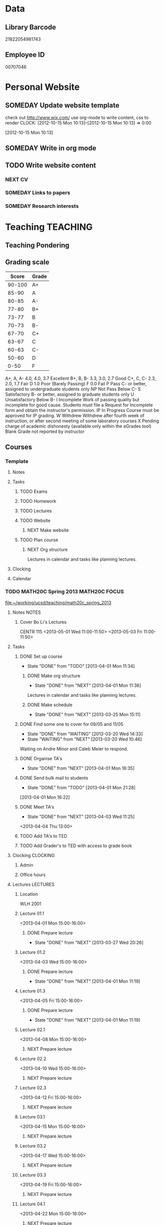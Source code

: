 #+LAST_MOBILE_CHANGE: 2013-02-03 14:46:08
#+FILETAGS: UCSD

* Data
  :PROPERTIES:
  :ID:       d2c5387f-37a1-4466-ae9c-48e1c98cad53
  :END:
** Library Barcode
21822054981743
** Employee ID
00707046
* Personal Website
  :PROPERTIES:
  :ID:       05f896fc-0400-4ac3-bfef-5e3c5457fd02
  :END:
** SOMEDAY Update website template
check out http://www.wix.com/
use org-mode to write content, css to render
  CLOCK: [2012-10-15 Mon 10:13]--[2012-10-15 Mon 10:13] =>  0:00
   :PROPERTIES:
   :ID:       95bed625-9178-4c2e-977b-ca4098a5ae3a
   :END:
[2012-10-15 Mon 10:13]

** SOMEDAY Write in org mode
   :PROPERTIES:
   :ID:       d4065564-7904-47cc-b82c-68a9e060597e
   :END:
** TODO Write website content
   :PROPERTIES:
   :ID:       5c8378f9-737c-4a4a-98ea-52d9c4ca3e93
   :END:
*** NEXT CV
    :PROPERTIES:
    :ID:       27dfad08-3c5c-4678-a6d6-83cf0594c320
    :END:
*** SOMEDAY Links to papers
    :PROPERTIES:
    :ID:       001a6a07-ac07-41ab-918a-fea9bd071d53
    :END:
*** SOMEDAY Research interests
    :PROPERTIES:
    :ID:       3dd10810-b2c4-4677-b2c4-e4d542620645
    :END:
* Teaching 							   :TEACHING:
  :LOGBOOK:
  CLOCK: [2012-12-06 Thu 10:53]--[2012-12-06 Thu 11:05] =>  0:12
  :END:
  :PROPERTIES:
  :CATEGORY: Teaching
  :ID:       f63ebcdd-e3a9-40ec-8e3d-616bac271988
  :END:
** Teaching Pondering
   :LOGBOOK:
   CLOCK: [2013-02-15 Fri 10:05]--[2013-02-15 Fri 10:28] =>  0:23
   :END:
** Grading scale
|  Score | Grade |
|--------+-------|
| 90-100 | A+    |
|  85-90 | A     |
|  80-85 | A-    |
|  77-80 | B+    |
|  73-77 | B     |
|  70-73 | B-    |
|  67-70 | C+    |
|  63-67 | C     |
|  60-63 | C-    |
|  50-60 | D     |
|   0-50 | F     |

A+, A, A-	4.0, 4.0, 3.7	Excellent
B+, B, B-	3.3, 3.0, 2.7	Good
C+, C, C-	2.3, 2.0, 1.7	Fair
D	1.0	Poor (Barely Passing)
F	0.0	Fail
P	Pass	C- or better, assigned to undergraduate students only
NP	Not Pass	Below C-
S	Satisfactory	B- or better, assigned to graduate students only
U	Unsatisfactory	Below B-
I	Incomplete	Work of passing quality but incomplete for good cause. Students must file a Request for Incomplete form and obtain the instructor's permission.
IP	In Progress	Course must be approved for IP grading.
W	Withdrew	Withdrew after fourth week of instruction, or after second meeting of some laboratory courses
X	Pending charge of academic dishonesty (available only within the eGrades tool)
Blank	Grade not reported by instructor

** Courses
*** Template
**** Notes
**** Tasks
***** TODO Exams
      :PROPERTIES:
      :ID:       c7681154-0a25-4143-9e3a-9c5e3871c3ef
      :END:
***** TODO Homework
      :PROPERTIES:
      :ID:       da4b56d1-423c-4f4c-ab2b-0c5b0c5f018c
      :END:
***** TODO Lectures
      :PROPERTIES:
      :ID:       6e320867-249a-486f-a53a-dced95d00a55
      :END:
***** TODO Website
      :PROPERTIES:
      :ID:       696922e3-5fc4-44dd-92e8-7756f2bdd477
      :END:
****** NEXT Make website
       :PROPERTIES:
       :ID:       e0c53278-5035-45e6-9515-1c0d9f37596b
       :END:
***** TODO Plan course
      :PROPERTIES:
      :ID:       971939b9-8590-47d9-b9ab-4df48f7bdcaa
      :END:
****** NEXT Org structure
       :PROPERTIES:
       :ID:       b91f87d9-508b-4276-8683-c03daa6b3ba8
       :END:
Lectures in calendar and tasks like planning lectures.
**** Clocking
**** Calendar
*** TODO MATH20C Spring 2013				      :MATH20C:FOCUS:
    :LOGBOOK:    
    CLOCK: [2013-04-01 Mon 11:49]--[2013-04-01 Mon 11:50] =>  0:01
    CLOCK: [2013-03-30 Sat 21:11]--[2013-03-30 Sat 21:12] =>  0:01
    CLOCK: [2013-03-12 Tue 12:09]--[2013-03-12 Tue 12:36] =>  0:27
    CLOCK: [2013-03-12 Tue 11:28]--[2013-03-12 Tue 11:33] =>  0:05
    :END:
    :PROPERTIES:
    :ID:       b7714d68-e3c3-4424-be34-62a9473108e4
    :END:
[[file:~/working/ucsd/teaching/math20c_spring_2013]]
**** Notes							      :NOTES:
***** Cover Bo Li's Lectures
CENTR 115
<2013-05-01 Wed 11:00-11:50>
<2013-05-03 Fri 11:00-11:50>
**** Tasks
***** DONE Set up course
      SCHEDULED: <2013-03-18 Mon> DEADLINE: <2013-04-01 Mon>
      - State "DONE"       from "TODO"       [2013-04-01 Mon 11:34]
      :LOGBOOK:
      CLOCK: [2013-03-12 Tue 11:26]--[2013-03-12 Tue 11:28] =>  0:02
      :END:
      :PROPERTIES:
      :ID:       e4ea8745-1fb4-494c-bd64-2f0744d2dc30
      :END:
****** DONE Make org structure
       - State "DONE"       from "NEXT"       [2013-04-01 Mon 11:36]
       :LOGBOOK:
       CLOCK: [2013-04-01 Mon 11:20]--[2013-04-01 Mon 11:34] =>  0:14
       CLOCK: [2013-03-30 Sat 20:25]--[2013-03-30 Sat 20:55] =>  0:30
       :END:
       :PROPERTIES:
       :ID:       5f1670be-70cf-4e0c-9db5-630dac608324
       :END:
Lectures in calendar and tasks like planning lectures.
****** DONE Make schedule
       - State "DONE"       from "NEXT"       [2013-03-25 Mon 15:11]
       :LOGBOOK:
       CLOCK: [2013-03-20 Wed 11:45]--[2013-03-20 Wed 11:46] =>  0:01
       CLOCK: [2013-03-20 Wed 11:44]--[2013-03-20 Wed 11:45] =>  0:01
       CLOCK: [2013-03-20 Wed 10:47]--[2013-03-20 Wed 11:40] =>  0:53
       :END:
       :PROPERTIES:
       :ID:       ff8a1dd5-bb2a-45c8-b0e4-b6e15e93778f
       :END:
***** DONE Find some one to cover for 09/05 and 11/05
      - State "DONE"       from "WAITING"    [2013-03-20 Wed 14:33]
      - State "WAITING"    from "NEXT"       [2013-03-20 Wed 10:46] \\
	Waiting on Andre Minor and Caleb Meier to respond.
      :LOGBOOK:
      CLOCK: [2013-03-20 Wed 13:20]--[2013-03-20 Wed 13:28] =>  0:08
      CLOCK: [2013-03-20 Wed 10:32]--[2013-03-20 Wed 10:47] =>  0:15
      :END:
***** DONE Organise TA's
      - State "DONE"       from "NEXT"       [2013-04-01 Mon 16:35]
      :LOGBOOK:
      CLOCK: [2013-04-01 Mon 16:24]--[2013-04-01 Mon 16:35] =>  0:11
      :END:
***** DONE Send bulk mail to students
  SCHEDULED: <2013-04-01 Mon>
  - State "DONE"       from "TODO"       [2013-04-01 Mon 21:28]
  :LOGBOOK:
  CLOCK: [2013-04-01 Mon 16:22]--[2013-04-01 Mon 16:23] =>  0:01
  :END:
      :PROPERTIES:
      :ID:       8e637bf5-770c-4349-ab8f-7f9bf3a0e215
      :END:
[2013-04-01 Mon 16:22]
***** DONE Meet TA's
      - State "DONE"       from "NEXT"       [2013-04-03 Wed 11:25]
      :LOGBOOK:
      CLOCK: [2013-04-03 Wed 11:01]--[2013-04-03 Wed 11:21] =>  0:20
      :END:
<2013-04-04 Thu 13:00>

***** TODO Add TA's to TED
      :PROPERTIES:
      :ID:       bdd19ccf-b641-498c-bc46-9970ac3c2f29
      :END:
***** TODO Add Grader's to TED with access to grade book
      :PROPERTIES:
      :ID:       5838d30c-a03c-4068-8f24-f81d7fd6154b
      :END:
**** Clocking							   :CLOCKING:
***** Admin
***** Office hours
**** Lectures							   :LECTURES:
***** Location
WLH 2001
***** Lecture 01.1
      :LOGBOOK:
      CLOCK: [2013-04-01 Mon 14:50]--[2013-04-01 Mon 16:13] =>  1:23
      :END:
      :PROPERTIES:
      :ID:       48c8e91a-98d6-4e8e-aa76-09a049368898
      :END:
<2013-04-01 Mon 15:00-16:00>
****** DONE Prepare lecture 
       - State "DONE"       from "NEXT"       [2013-03-27 Wed 20:26]
      :LOGBOOK:
      CLOCK: [2013-03-27 Wed 09:30]--[2013-03-27 Wed 09:45] =>  0:15
      CLOCK: [2013-03-27 Wed 08:45]--[2013-03-27 Wed 09:10] =>  0:25
      CLOCK: [2013-03-27 Wed 08:07]--[2013-03-27 Wed 08:30] =>  0:23
      :END:

***** Lecture 01.2
      :LOGBOOK:
      CLOCK: [2013-04-03 Wed 14:40]--[2013-04-03 Wed 16:10] =>  1:30
      :END:
      :PROPERTIES:
      :ID:       488c7003-1639-40c7-9f29-6b362addda1f
      :END:
<2013-04-03 Wed 15:00-16:00>
****** DONE Prepare lecture
       - State "DONE"       from "NEXT"       [2013-04-01 Mon 11:19]
       :PROPERTIES:
       :ID:       608e698a-5fab-4b48-8461-e6db228b115b
       :END:
***** Lecture 01.3
<2013-04-05 Fri 15:00-16:00>
****** DONE Prepare lecture
       - State "DONE"       from "NEXT"       [2013-04-01 Mon 11:19]
       :PROPERTIES:
       :ID:       83c17c4d-a52d-44d2-bb08-60df7350eb08
       :END:
***** Lecture 02.1
<2013-04-08 Mon 15:00-16:00>
****** NEXT Prepare lecture
       DEADLINE: <2013-04-08 Mon>
       :PROPERTIES:
       :ID:       ff6696aa-379e-447f-b684-b8466bb23e35
       :END:

***** Lecture 02.2
<2013-04-10 Wed 15:00-16:00>
****** NEXT Prepare lecture
       DEADLINE: <2013-04-10 Wed>
       :PROPERTIES:
       :ID:       da1ecd2e-5cb7-4fa7-8359-9a2fa0353d72
       :END:
***** Lecture 02.3
<2013-04-12 Fri 15:00-16:00>
****** NEXT Prepare lecture
       DEADLINE: <2013-04-12 Fri>
       :PROPERTIES:
       :ID:       e4ea0e0c-864e-419f-9469-afe29245f1df
       :END:
***** Lecture 03.1
<2013-04-15 Mon 15:00-16:00>
****** NEXT Prepare lecture
       DEADLINE: <2013-04-15 Mon>
       :PROPERTIES:
       :ID:       9bd15697-9158-459b-bda5-911c6e3376cf
       :END:
***** Lecture 03.2
<2013-04-17 Wed 15:00-16:00>
****** NEXT Prepare lecture
       DEADLINE: <2013-04-17 Wed>
       :PROPERTIES:
       :ID:       4641c67f-178e-4aa2-9102-0e4a6f285c91
       :END:
***** Lecture 03.3
<2013-04-19 Fri 15:00-16:00>
****** NEXT Prepare lecture
       DEADLINE: <2013-04-19 Fri>
       :PROPERTIES:
       :ID:       a1025480-ffcb-4f34-abb4-7ac09c821730
       :END:
***** Lecture 04.1
<2013-04-22 Mon 15:00-16:00>
****** NEXT Prepare lecture
       DEADLINE: <2013-04-22 Mon>
       :PROPERTIES:
       :ID:       7aad3794-ce84-4c8a-82d4-f1416f445989
       :END:
***** Lecture 04.2
<2013-04-24 Wed 15:00-16:00>
****** NEXT Prepare lecture
       DEADLINE: <2013-04-24 Wed>
       :PROPERTIES:
       :ID:       24d15ffd-1198-484f-8009-962bd14754ac
       :END:
***** Lecture 04.3
<2013-04-26 Fri 15:00-16:00>
****** NEXT Prepare lecture
       DEADLINE: <2013-04-26 Fri>
       :PROPERTIES:
       :ID:       a59b83fe-a781-421d-bbda-102cff8341c2
       :END:
***** Lecture 05.1
<2013-04-29 Mon 15:00-16:00>
****** NEXT Prepare lecture
       DEADLINE: <2013-04-29 Mon>
       :PROPERTIES:
       :ID:       a5d2f24b-4f91-4a7d-aec7-723cfefc2142
       :END:
***** Lecture 05.2
<2013-05-01 Wed 15:00-16:00>
****** NEXT Prepare lecture
       DEADLINE: <2013-05-01 Wed>
       :PROPERTIES:
       :ID:       838fc192-8e1e-4d49-bb76-f75c2f59b520
       :END:
***** Lecture 05.3
<2013-05-03 Fri 15:00-16:00>
****** NEXT Prepare lecture
       DEADLINE: <2013-05-03 Fri>
       :PROPERTIES:
       :ID:       5ebf9744-855a-49b7-a05c-32e65659fe9e
       :END:
***** Lecture 06.1
<2013-05-06 Mon 15:00-16:00>
****** NEXT Prepare lecture
       DEADLINE: <2013-05-06 Mon>
       :PROPERTIES:
       :ID:       4ca89fdb-6889-4a84-b6ec-86e204b11c34
       :END:
***** Lecture 06.2
<2013-05-08 Wed 15:00-16:00>
****** NEXT Prepare lecture
       DEADLINE: <2013-05-08 Wed>
       :PROPERTIES:
       :ID:       ed583869-0ee2-4174-95f6-6aba89e855c2
       :END:
***** Lecture 06.3
<2013-05-10 Fri 15:00-16:00>
****** NEXT Prepare lecture
       DEADLINE: <2013-05-10 Fri>
       :PROPERTIES:
       :ID:       193b8bf6-d7e4-4b00-b2ee-93a190a5248e
       :END:
***** Lecture 07.1
<2013-05-13 Mon 15:00-16:00>
****** NEXT Prepare lecture
       DEADLINE: <2013-05-13 Mon>
       :PROPERTIES:
       :ID:       6f8fc8f0-7551-4da7-aee5-47f9251f2bc1
       :END:
***** Lecture 07.2
<2013-05-15 Wed 15:00-16:00>
****** NEXT Prepare lecture
       DEADLINE: <2013-05-15 Wed>
       :PROPERTIES:
       :ID:       5f80ad95-133b-433d-a7b3-4bd7951c49f4
       :END:
***** Lecture 07.3
<2013-05-17 Fri 15:00-16:00>
****** NEXT Prepare lecture
       DEADLINE: <2013-05-17 Fri>
       :PROPERTIES:
       :ID:       4fc592e5-2cf5-4d24-9636-08a42652fdcb
       :END:
***** Lecture 08.1
<2013-05-20 Mon 15:00-16:00>
****** NEXT Prepare lecture
       DEADLINE: <2013-05-20 Mon>
       :PROPERTIES:
       :ID:       f4400b89-f0b7-4b41-a48e-ed8f5d4adf54
       :END:
***** Lecture 08.2
<2013-05-22 Wed 15:00-16:00>
****** NEXT Prepare lecture
       DEADLINE: <2013-05-22 Wed>
       :PROPERTIES:
       :ID:       19ca1ce0-bf63-4b05-9425-ab5efc34714d
       :END:
***** Lecture 08.3
<2013-05-24 Fri 15:00-16:00>
****** NEXT Prepare lecture
       DEADLINE: <2013-05-24 Fri>
       :PROPERTIES:
       :ID:       eef560ce-ee41-4290-aa71-4d022bf87461
       :END:
***** Lecture 09.1
<2013-05-27 Mon 15:00-16:00>
****** NEXT Prepare lecture
       DEADLINE: <2013-05-27 Mon>
       :PROPERTIES:
       :ID:       e5df2318-ca0a-4bbe-9b9b-0040e1af036a
       :END:
***** Lecture 09.2
<2013-05-29 Wed 15:00-16:00>
****** NEXT Prepare lecture
       DEADLINE: <2013-05-29 Wed>
       :PROPERTIES:
       :ID:       f342e3fa-da7d-4108-9bd7-8f8cf15e2fa0
       :END:
***** Lecture 09.3
<2013-05-31 Fri 15:00-16:00>
****** NEXT Prepare lecture
       DEADLINE: <2013-05-31 Fri>
       :PROPERTIES:
       :ID:       0de61db0-6150-494e-b022-9fd843f34712
       :END:
***** Lecture 10.1
<2013-06-03 Mon 15:00-16:00>
****** NEXT Prepare lecture
       DEADLINE: <2013-06-03 Mon>
       :PROPERTIES:
       :ID:       4dd596b3-9553-4c7d-9f58-c0ac74f3906c
       :END:
***** Lecture 10.2
<2013-06-05 Wed 15:00-16:00>
****** NEXT Prepare lecture
       DEADLINE: <2013-06-05 Wed>
       :PROPERTIES:
       :ID:       8836acd8-5f6f-4413-9c80-59335ab3a52a
       :END:
***** Lecture 10.3
<2013-06-07 Fri 15:00-16:00>
****** NEXT Prepare lecture
       DEADLINE: <2013-06-07 Fri>
       :PROPERTIES:
       :ID:       965091b8-c67d-406e-b6a9-ea484f242592
       :END:
**** Exams							      :EXAMS:
***** Midterm 1
****** NEXT Write Midterm 1
       DEADLINE: <2013-04-24 Wed>
       :PROPERTIES:
       :ID:       130cbac1-0924-430e-9e18-e86c3251edd0
       :END:
***** Midterm 2
****** NEXT Write Midterm 2
       DEADLINE: <2013-05-20 Mon>
       :PROPERTIES:
       :ID:       13ed4a3c-4d9a-4e9a-8524-56bf7bb7c089
       :END:
***** Final
****** NEXT Write Final
       DEADLINE: <2013-06-05 Wed>
       :PROPERTIES:
       :ID:       7365f941-36cb-4b8f-af0b-32d795e33de9
       :END:
**** Homework							   :HOMEWORK:
***** Homework 1
****** NEXT Set Homework 01
       DEADLINE: <2013-04-03 Wed>
       :LOGBOOK:
       CLOCK: [2013-04-03 Wed 16:22]--[2013-04-03 Wed 17:29] =>  1:07
       CLOCK: [2013-04-03 Wed 14:19]--[2013-04-03 Wed 14:40] =>  0:21
       CLOCK: [2013-04-03 Wed 11:21]--[2013-04-03 Wed 12:05] =>  0:44
       CLOCK: [2013-04-03 Wed 10:57]--[2013-04-03 Wed 11:01] =>  0:04
       :END:
       :PROPERTIES:
       :ID:       e50730dc-0570-411c-8ef3-885cdeef1103
       :END:

***** Homework 2
****** NEXT Set Homework 02
       DEADLINE: <2013-04-12 Fri>
       :PROPERTIES:
       :ID:       6dd254a4-584d-454c-b4c5-0504ebd1fc78
       :END:

***** Homework 3
****** NEXT Set Homework 03
       DEADLINE: <2013-04-26 Fri>
       :PROPERTIES:
       :ID:       cd20affb-236e-41a1-b99c-81bc0363e0c7
       :END:

***** Homework 4
****** NEXT Set Homework 04
       DEADLINE: <2013-05-10 Fri>
       :PROPERTIES:
       :ID:       7a405722-577c-40a1-ae51-5a871a657613
       :END:

***** Homework 5
****** NEXT Set Homework 05
       DEADLINE: <2013-05-24 Fri>
       :PROPERTIES:
       :ID:       0be961ca-b6a6-46e6-8f40-999705c0e649
       :END:

**** Website
***** DONE Make website
      - State "DONE"       from "NEXT"       [2013-03-20 Wed 16:17]
      :LOGBOOK:
      CLOCK: [2013-03-20 Wed 15:50]--[2013-03-20 Wed 16:17] =>  0:27
      CLOCK: [2013-03-20 Wed 15:20]--[2013-03-20 Wed 15:47] =>  0:27
      CLOCK: [2013-03-20 Wed 14:46]--[2013-03-20 Wed 15:12] =>  0:26
      CLOCK: [2013-03-20 Wed 13:56]--[2013-03-20 Wed 14:21] =>  0:25
      CLOCK: [2013-03-20 Wed 13:29]--[2013-03-20 Wed 13:54] =>  0:25
      :END:

***** DONE Update grade composition
      - State "DONE"       from "NEXT"       [2013-04-01 Mon 11:49]
      :LOGBOOK:
      CLOCK: [2013-04-01 Mon 11:44]--[2013-04-01 Mon 11:49] =>  0:05
      :END:
***** NEXT Create TED Site
      :PROPERTIES:
      :ID:       d2a86ccc-cf75-421b-b747-691794c372cb
      :END:
- Quizzes
- Link to course home
- Discussion Forums

***** NEXT Clairify homework/quiz process
      :PROPERTIES:
      :ID:       93065af9-f7ec-498e-8316-3348e8e31aa5
      :END:
**** Quizzes							       :QUIZ:
***** Quiz 01
****** DONE Set quiz 
       DEADLINE: <2013-03-31 Sun>
       - State "DONE"       from "NEXT"       [2013-03-31 Sun 21:55]
       :LOGBOOK:
       CLOCK: [2013-03-31 Sun 20:39]--[2013-03-31 Sun 21:55] =>  1:16
       CLOCK: [2013-03-31 Sun 16:13]--[2013-03-31 Sun 17:31] =>  1:18
       CLOCK: [2013-03-30 Sat 21:02]--[2013-03-30 Sat 21:11] =>  0:09
       :END:
       :PROPERTIES:
       :ID:       c91a889a-6e75-4bc8-b164-ac20ea8c0b6f
       :END:
****** Questions
- 12.1.3
- 12.1.6
- 12.2.3
- 12.2.5
- 12.3.3
- 12.3.6
***** Quiz 02
****** NEXT Set quiz 
       DEADLINE: <2013-04-05 Fri>
       :PROPERTIES:
       :ID:       99ba4062-f73c-4652-8677-17abc4d19580
       :END:
****** Questions

***** Quiz 03
****** NEXT Set quiz 
       DEADLINE: <2013-04-12 Fri>
       :PROPERTIES:
       :ID:       b32166f6-6acf-415b-b484-db379e1b8f2a
       :END:
****** Questions

***** Quiz 04
****** NEXT Set quiz 
       DEADLINE: <2013-04-19 Fri>
       :PROPERTIES:
       :ID:       80b1a1ab-93e8-471b-b40c-32fc4fcaf52d
       :END:
****** Questions

***** Quiz 05
****** NEXT Set quiz 
       DEADLINE: <2013-04-26 Fri>
       :PROPERTIES:
       :ID:       2a808063-e084-4c35-ab2e-bf3263c5e0fe
       :END:
****** Questions

***** Quiz 06
****** NEXT Set quiz 
       DEADLINE: <2013-05-03 Fri>
       :PROPERTIES:
       :ID:       d4b00fad-fc84-4735-a397-f59302495730
       :END:
****** Questions

***** Quiz 07
****** NEXT Set quiz 
       DEADLINE: <2013-05-10 Fri>
       :PROPERTIES:
       :ID:       4097b249-f5cc-46af-aab4-f918e55b6b99
       :END:
****** Questions

***** Quiz 08
****** NEXT Set quiz 
       DEADLINE: <2013-05-17 Fri>
       :PROPERTIES:
       :ID:       cfe439a6-ad6e-4e9b-87bd-58980f5abdc9
       :END:
****** Questions

***** Quiz 09
****** NEXT Set quiz 
       DEADLINE: <2013-05-24 Fri>
       :PROPERTIES:
       :ID:       ce473fc3-e7f4-4afe-8329-3b3cf9775479
       :END:
****** Questions

***** Quiz 10
****** NEXT Set quiz 
       DEADLINE: <2013-05-31 Fri>
       :PROPERTIES:
       :ID:       2d7fa15f-8f43-4fad-af54-c66a08479319
       :END:
****** Questions

*** TODO MATH20D Spring 2013				      :MATH20D:FOCUS:
    :LOGBOOK:
    CLOCK: [2013-04-01 Mon 16:45]--[2013-04-01 Mon 16:46] =>  0:01
    :END:
    :PROPERTIES:
    :ID:       01742e1a-c15f-4aab-ada0-59725c2e73e4
    :END:
[[file:~/working/ucsd/teaching/math20d_spring_2013]]
**** Notes							      :NOTES:
***** Prerequisites
Student's have not done linear algebra yet so systems are tricky. However, on the $2x2$ case is needed.
***** MATLAB
MATLAB is homework.
***** Cover Caleb Meier's Lectures
LEDDN AUD
<2013-05-24 Fri 10:00-10:50> 
<2013-05-27 Mon 10:00-10:50> 
**** Tasks
***** DONE Set up course
      SCHEDULED: <2013-03-18 Mon> DEADLINE: <2013-04-01 Mon>      
      - State "DONE"       from "TODO"       [2013-04-01 Mon 11:35]
      :PROPERTIES:
      :ID:       e4ea8745-1fb4-494c-bd64-2f0744d2dc30
      :END:
****** DONE Make org structure
       - State "DONE"       from "NEXT"       [2013-04-01 Mon 11:34]
       :LOGBOOK:
       CLOCK: [2013-04-01 Mon 11:02]--[2013-04-01 Mon 11:04] =>  0:02
       CLOCK: [2013-04-01 Mon 11:05]--[2013-04-01 Mon 11:20] =>  0:15
       :END:
       :PROPERTIES:
       :ID:       5ad4ae3e-8428-4bf7-b824-4529a029af51
       :END:
Lectures in calendar and tasks like planning lectures.
****** DONE Make schedule
       - State "DONE"       from "NEXT"       [2013-03-25 Mon 21:01]
       :LOGBOOK:
       CLOCK: [2013-03-25 Mon 20:15]--[2013-03-25 Mon 21:01] =>  0:46
       CLOCK: [2013-03-25 Mon 15:21]--[2013-03-25 Mon 15:38] =>  0:17
       :END:
       :PROPERTIES:
       :ID:       6e61cacf-e959-46f6-9594-a1d237f03753
       :END:
***** DONE Find some one to cover for 09/05 and 11/05
      - State "DONE"       from "WAITING"    [2013-03-30 Sat 20:42]
      - State "WAITING"    from "NEXT"       [2013-03-20 Wed 10:46] \\
	Waiting on Bo Li to respond.
      :PROPERTIES:
      :ID:       c0e6c741-3695-4f33-b08d-2084e46807fd
      :END:

***** DONE Organise TA's
      - State "DONE"       from "NEXT"       [2013-04-01 Mon 16:45]
      :LOGBOOK:
      CLOCK: [2013-04-01 Mon 16:35]--[2013-04-01 Mon 16:45] =>  0:10
      :END:
***** DONE Send bulk mail to students
  SCHEDULED: <2013-04-01 Mon>
  - State "DONE"       from "TODO"       [2013-04-01 Mon 21:28]
  :LOGBOOK:
  :END:
      :PROPERTIES:
      :ID:       57b28dba-0a74-4d0a-b486-9cd6b8db413f
      :END:
[2013-04-01 Mon 16:23]
- Discussions
- Homework
- Quiz
***** TODO Meet TA's
      :PROPERTIES:
      :ID:       e361de6d-f497-434c-8740-ba92b3530218
      :END:
<2013-04-03 Wed 10:30>
**** Clocking							   :CLOCKING:
***** Admin
***** Office hours
**** Lectures							   :LECTURES:
***** Location
Center 119
***** Lecture 01.1
      :LOGBOOK:
      CLOCK: [2013-04-01 Mon 12:50]--[2013-04-01 Mon 14:05] =>  1:15
      :END:
      :PROPERTIES:
      :ID:       2261bdcb-0f48-4461-9bc9-81ab2c9dbf5b
      :END:
<2013-04-01 Mon 13:00-14:00>
****** DONE Prepare lecture 
       - State "DONE"       from "NEXT"       [2013-03-26 Tue 20:26]
      :LOGBOOK:
      CLOCK: [2013-03-26 Tue 10:45]--[2013-03-26 Tue 12:30] =>  1:45
      :END:

***** Lecture 01.2
      :LOGBOOK:
      CLOCK: [2013-04-03 Wed 12:55]--[2013-04-03 Wed 14:12] =>  1:17
      :END:
      :PROPERTIES:
      :ID:       f45dde05-015c-451f-88ce-20cca5550f7f
      :END:
<2013-04-03 Wed 13:00-14:00>
****** DONE Prepare lecture
       - State "DONE"       from "NEXT"       [2013-04-01 Mon 11:19]
       :PROPERTIES:
       :ID:       e754bbd6-cb08-4608-bb74-9726ef93bee9
       :END:
***** Lecture 01.3
<2013-04-05 Fri 13:00-14:00>
****** DONE Prepare lecture
       - State "DONE"       from "NEXT"       [2013-04-01 Mon 11:19]
       :PROPERTIES:
       :ID:       226fd287-4eaf-4c14-a079-d9a56a057f00
       :END:
***** Lecture 02.1
<2013-04-08 Mon 13:00-14:00>
****** NEXT Prepare lecture
       DEADLINE: <2013-04-08 Mon>
       :PROPERTIES:
       :ID:       6271dcfb-ac58-47f5-bb8a-d383fc2f8683
       :END:
***** Lecture 02.2
<2013-04-10 Wed 13:00-14:00>
****** NEXT Prepare lecture
       DEADLINE: <2013-04-10 Wed>
       :PROPERTIES:
       :ID:       ab1bf1f0-fd0b-4cec-abdf-255104977fe1
       :END:
***** Lecture 02.3
<2013-04-12 Fri 13:00-14:00>
****** NEXT Prepare lecture
       DEADLINE: <2013-04-12 Fri>
       :PROPERTIES:
       :ID:       53e1522f-00a7-4045-bd19-90c64b427660
       :END:
***** Lecture 03.1
<2013-04-15 Mon 13:00-14:00>
****** NEXT Prepare lecture
       DEADLINE: <2013-04-15 Mon>
       :PROPERTIES:
       :ID:       e60d6479-c93c-40af-b54b-3f4c23dd90db
       :END:
***** Lecture 03.2
<2013-04-17 Wed 13:00-14:00>
****** NEXT Prepare lecture
       DEADLINE: <2013-04-17 Wed>
       :PROPERTIES:
       :ID:       63656879-f20a-4ec9-822a-034809a28dae
       :END:
***** Lecture 03.3
<2013-04-19 Fri 13:00-14:00>
****** NEXT Prepare lecture
       DEADLINE: <2013-04-19 Fri>
       :PROPERTIES:
       :ID:       ca7d462e-035f-4f2b-9966-204092282220
       :END:
***** Lecture 04.1
<2013-04-22 Mon 13:00-14:00>
****** NEXT Prepare lecture
       DEADLINE: <2013-04-22 Mon>
       :PROPERTIES:
       :ID:       3de35963-e3c3-4ccc-869c-7f9a40638d16
       :END:
***** Lecture 04.2
<2013-04-24 Wed 13:00-14:00>
****** NEXT Prepare lecture
       DEADLINE: <2013-04-24 Wed>
       :PROPERTIES:
       :ID:       1515b7ec-445d-4ef6-bb63-86782a51fda0
       :END:
***** Lecture 04.3
<2013-04-26 Fri 13:00-14:00>
****** NEXT Prepare lecture
       DEADLINE: <2013-04-26 Fri>
       :PROPERTIES:
       :ID:       a0f11393-96fb-4122-9c0e-951fca6d2ee7
       :END:
***** Lecture 05.1
<2013-04-29 Mon 13:00-14:00>
****** NEXT Prepare lecture
       DEADLINE: <2013-04-29 Mon>
       :PROPERTIES:
       :ID:       db813566-02a4-4268-8a62-06a6d1aa2e47
       :END:
***** Lecture 05.2
<2013-05-01 Wed 13:00-14:00>
****** NEXT Prepare lecture
       DEADLINE: <2013-05-01 Wed>
       :PROPERTIES:
       :ID:       bccc60bb-a402-4a55-be3e-a5acf31f427b
       :END:
***** Lecture 05.3
<2013-05-03 Fri 13:00-14:00>
****** NEXT Prepare lecture
       DEADLINE: <2013-05-03 Fri>
       :PROPERTIES:
       :ID:       1a7d2d41-04d9-449e-8c72-a5b778d4723a
       :END:
***** Lecture 06.1
<2013-05-06 Mon 13:00-14:00>
****** NEXT Prepare lecture
       DEADLINE: <2013-05-06 Mon>
       :PROPERTIES:
       :ID:       38902878-8b22-4086-8847-c8df8dc3d326
       :END:
***** Lecture 06.2
<2013-05-08 Wed 13:00-14:00>
****** NEXT Prepare lecture
       DEADLINE: <2013-05-08 Wed>
       :PROPERTIES:
       :ID:       7e560fcc-f279-4226-900c-8bc800183bc7
       :END:
***** Lecture 06.3
<2013-05-10 Fri 13:00-14:00>
****** NEXT Prepare lecture
       DEADLINE: <2013-05-10 Fri>
       :PROPERTIES:
       :ID:       588c3b63-d64d-44a0-bd9f-32ccd8156206
       :END:
***** Lecture 07.1
<2013-05-13 Mon 13:00-14:00>
****** NEXT Prepare lecture
       DEADLINE: <2013-05-13 Mon>
       :PROPERTIES:
       :ID:       4f49ad37-5f4e-4d4c-bf73-509cfdfc82d1
       :END:
***** Lecture 07.2
<2013-05-15 Wed 13:00-14:00>
****** NEXT Prepare lecture
       DEADLINE: <2013-05-15 Wed>
       :PROPERTIES:
       :ID:       28cdc15c-2a99-4cdc-8db9-fd7cb333164b
       :END:
***** Lecture 07.3
<2013-05-17 Fri 13:00-14:00>
****** NEXT Prepare lecture
       DEADLINE: <2013-05-17 Fri>
       :PROPERTIES:
       :ID:       eb7bc9d4-b6b6-44a7-93d6-3a40c79a636f
       :END:
***** Lecture 08.1
<2013-05-20 Mon 13:00-14:00>
****** NEXT Prepare lecture
       DEADLINE: <2013-05-20 Mon>
       :PROPERTIES:
       :ID:       7f52fe34-f1c1-44c1-bdf7-25cd8c7b6416
       :END:
***** Lecture 08.2
<2013-05-22 Wed 13:00-14:00>
****** NEXT Prepare lecture
       DEADLINE: <2013-05-22 Wed>
       :PROPERTIES:
       :ID:       11fea151-eaf7-49bf-a6f3-9ee5f24a7da9
       :END:
***** Lecture 08.3
<2013-05-24 Fri 13:00-14:00>
****** NEXT Prepare lecture
       DEADLINE: <2013-05-24 Fri>
       :PROPERTIES:
       :ID:       bf6e0264-66a8-4193-bc46-8ea534d0a388
       :END:
***** Lecture 09.1
<2013-05-27 Mon 13:00-14:00>
****** NEXT Prepare lecture
       DEADLINE: <2013-05-27 Mon>
       :PROPERTIES:
       :ID:       bdf6dd6b-b2b9-44b7-b0ea-21bf6da8810c
       :END:
***** Lecture 09.2
<2013-05-29 Wed 13:00-14:00>
****** NEXT Prepare lecture
       DEADLINE: <2013-05-29 Wed>
       :PROPERTIES:
       :ID:       42f0a163-47d2-4fcd-a774-a347af125652
       :END:
***** Lecture 09.3
<2013-05-31 Fri 13:00-14:00>
****** NEXT Prepare lecture
       DEADLINE: <2013-05-31 Fri>
       :PROPERTIES:
       :ID:       f08b1bf0-a228-46a7-a4a2-5bc29312da70
       :END:
***** Lecture 10.1
<2013-06-03 Mon 13:00-14:00>
****** NEXT Prepare lecture
       DEADLINE: <2013-06-03 Mon>
       :PROPERTIES:
       :ID:       3760b816-c5ad-41b2-8322-f2146383f656
       :END:
***** Lecture 10.2
<2013-06-05 Wed 13:00-14:00>
****** NEXT Prepare lecture
       DEADLINE: <2013-06-05 Wed>
       :PROPERTIES:
       :ID:       766da1ae-f2df-4d76-a844-40a6310e79c6
       :END:
***** Lecture 10.3
<2013-06-07 Fri 13:00-14:00>
****** NEXT Prepare lecture
       DEADLINE: <2013-06-07 Fri>
       :PROPERTIES:
       :ID:       7910c8fb-5ac7-47cc-a653-99046f467819
       :END:

**** Exams							      :EXAMS:
***** Midterm 1
****** NEXT Write Midterm 1
       DEADLINE: <2013-04-24 Wed>
       :PROPERTIES:
       :ID:       556d42e6-8573-4c7d-aa80-a24c2748fcb0
       :END:
***** Midterm 2
****** NEXT Write Midterm 2
       DEADLINE: <2013-05-17 Fri>
       :PROPERTIES:
       :ID:       2f9b9e2c-61c2-412d-ad1f-e59cc3583371
       :END:
***** Final
****** NEXT Write Final
       DEADLINE: <2013-06-05 Wed>
       :PROPERTIES:
       :ID:       57a79f76-de1a-4020-a99a-ed40e3c5d1db
       :END:
**** Homework							   :HOMEWORK:
***** Homework 1
****** NEXT Set Homework 01
       DEADLINE: <2013-04-03 Wed>
       :PROPERTIES:
       :ID:       62fa4fb5-0e7b-4082-b8d6-27f9b15c4c33
       :END:

***** Homework 2
****** NEXT Set Homework 02
       DEADLINE: <2013-04-12 Fri>
       :PROPERTIES:
       :ID:       a605b39d-4e19-4649-81ca-19e6d2dca4c9
       :END:

***** Homework 3
****** NEXT Set Homework 03
       DEADLINE: <2013-04-26 Fri>
       :PROPERTIES:
       :ID:       c2e0c6bd-7867-4b08-98a6-3525312b7e7f
       :END:

***** Homework 4
****** NEXT Set Homework 04
       DEADLINE: <2013-05-10 Fri>
       :PROPERTIES:
       :ID:       c4736943-b755-4fdd-b0d6-522c2eab877d
       :END:

***** Homework 5
****** NEXT Set Homework 05
       DEADLINE: <2013-05-24 Fri>
       :PROPERTIES:
       :ID:       11083b9b-09dc-46c6-82d5-2e084e51f163
       :END:

**** Website
***** DONE Make Website
      - State "DONE"       from "NEXT"           [2013-03-29 Fri 14:19]
       :LOGBOOK:
       CLOCK: [2013-03-25 Mon 15:38]--[2013-03-25 Mon 16:02] =>  0:24
       :END:
       :PROPERTIES:
       :ID:       56c62e50-94a7-4c6b-8cb9-d0bb22ac3325
       :END: 

***** DONE Update grade composition
      - State "DONE"       from "NEXT"       [2013-04-01 Mon 11:44]
      :LOGBOOK:
      CLOCK: [2013-04-01 Mon 11:40]--[2013-04-01 Mon 11:44] =>  0:04
      :END:
***** NEXT Create TED Site
      :PROPERTIES:
      :ID:       5e11f204-3dfa-44c1-b070-4dd3ade87b57
      :END:
- Quizzes
- Link to course home
- Discussion Forums

***** NEXT Clairify homework/quiz process
      :PROPERTIES:
      :ID:       d86999b0-c85b-4aca-baca-90bdf0c15cf5
      :END:

**** Quizzes							       :QUIZ:
***** Quiz 01
****** NEXT Set quiz 
       DEADLINE: <2013-04-01 Mon>
       :PROPERTIES:
       :ID:       e0a6cf2b-492b-4ecb-92a9-a36c04b4d0be
       :END:
****** Questions
***** Quiz 02
****** NEXT Set quiz 
       DEADLINE: <2013-04-05 Fri>
       :PROPERTIES:
       :ID:       1c9452f4-13fb-428b-8780-9a92cc905004
       :END:
****** Questions

***** Quiz 03
****** NEXT Set quiz 
       DEADLINE: <2013-04-12 Fri>
       :PROPERTIES:
       :ID:       09ea871a-f3e7-4b41-8923-ced3d5dd02e2
       :END:
****** Questions

***** Quiz 04
****** NEXT Set quiz 
       DEADLINE: <2013-04-19 Fri>
       :PROPERTIES:
       :ID:       37d9d549-2b33-4ff7-9b09-312ace69d011
       :END:
****** Questions

***** Quiz 05
****** NEXT Set quiz 
       DEADLINE: <2013-04-26 Fri>
       :PROPERTIES:
       :ID:       e4887be3-aa2b-493b-a02e-e83ca77951c3
       :END:
****** Questions

***** Quiz 06
****** NEXT Set quiz 
       DEADLINE: <2013-05-03 Fri>
       :PROPERTIES:
       :ID:       6652046a-37df-49ea-9859-c3cb1c8d76ed
       :END:
****** Questions

***** Quiz 07
****** NEXT Set quiz 
       DEADLINE: <2013-05-10 Fri>
       :PROPERTIES:
       :ID:       c0fc7838-ed8c-4a28-a9fd-b841d25b8bfc
       :END:
****** Questions

***** Quiz 08
****** NEXT Set quiz 
       DEADLINE: <2013-05-17 Fri>
       :PROPERTIES:
       :ID:       1273c21b-476b-4e8c-8274-63d5536e1521
       :END:
****** Questions

***** Quiz 09
****** NEXT Set quiz 
       DEADLINE: <2013-05-24 Fri>
       :PROPERTIES:
       :ID:       e0245b6f-6ca1-443a-893d-8e8914a2c59f
       :END:
****** Questions

***** Quiz 10
****** NEXT Set quiz 
       DEADLINE: <2013-05-31 Fri>
       :PROPERTIES:
       :ID:       851033c1-a87b-499a-9a9b-afbfcbd2ddcd
       :END:
****** Questions

*** TODO MATH142B Winter 2012					   :MATH142B:
    - State "TODO"       from "DONE"       [2013-03-27 Wed 09:53] \\
      Need to update a student's grade.
    - State "DONE"       from "TODO"       [2013-03-26 Tue 20:29]
    - State "TODO"       from "DONE"       [2013-03-26 Tue 15:58] \\
      Not quite done yet! Two exams need to be graded.
    - State "DONE"       from "TODO"       [2013-03-25 Mon 13:55]
    :LOGBOOK:
    CLOCK: [2013-02-22 Fri 07:36]--[2013-02-22 Fri 07:37] =>  0:01
    :END:
   :PROPERTIES:
   :ID:       1143f380-6198-4a55-b640-8d8e9c7cfb72
   :END:
    [[file:~/working/ucsd/teaching/math142B_winter_2013]]
**** Clocking
***** MATH142B Admin
      :LOGBOOK:
      CLOCK: [2013-03-11 Mon 09:03]--[2013-03-11 Mon 09:05] =>  0:02
      CLOCK: [2013-02-28 Thu 08:40]--[2013-02-28 Thu 09:00] =>  0:20
      CLOCK: [2013-02-28 Thu 07:40]--[2013-02-28 Thu 08:15] =>  0:35
      CLOCK: [2013-02-21 Thu 11:20]--[2013-02-21 Thu 11:43] =>  0:23
      :END:
***** MATH142B Lecturing
     :LOGBOOK:
     CLOCK: [2013-03-15 Fri 10:54]--[2013-03-15 Fri 12:05] =>  1:11
     CLOCK: [2013-03-13 Wed 10:54]--[2013-03-13 Wed 12:05] =>  1:11
     CLOCK: [2013-03-11 Mon 10:56]--[2013-03-11 Mon 12:00] =>  1:04
     CLOCK: [2013-03-06 Wed 10:55]--[2013-03-06 Wed 12:01] =>  1:06
     CLOCK: [2013-03-04 Mon 10:55]--[2013-03-04 Mon 12:01] =>  1:06
     CLOCK: [2013-03-01 Fri 10:55]--[2013-03-01 Fri 12:25] =>  1:30
     CLOCK: [2013-02-27 Wed 10:44]--[2013-02-27 Wed 12:01] =>  1:17
     CLOCK: [2013-02-22 Fri 10:55]--[2013-02-22 Fri 12:04] =>  1:09
     CLOCK: [2013-02-20 Wed 10:50]--[2013-02-20 Wed 12:04] =>  1:14
     CLOCK: [2013-02-15 Fri 10:55]--[2013-02-15 Fri 12:06] =>  1:11
     CLOCK: [2013-02-13 Wed 10:55]--[2013-02-13 Wed 12:00] =>  1:05
     CLOCK: [2013-02-11 Mon 10:56]--[2013-02-11 Mon 12:00] =>  1:04
     CLOCK: [2013-02-11 Mon 10:15]--[2013-02-11 Mon 10:34] =>  0:19
     CLOCK: [2013-02-08 Fri 10:52]--[2013-02-08 Fri 12:24] =>  1:32
     CLOCK: [2013-02-06 Wed 10:54]--[2013-02-06 Wed 12:10] =>  1:16
     CLOCK: [2013-02-04 Mon 10:53]--[2013-02-04 Mon 12:03] =>  1:10
     CLOCK: [2013-01-30 Wed 10:55]--[2013-01-30 Wed 12:07] =>  1:12
     CLOCK: [2013-01-28 Mon 10:51]--[2013-01-28 Mon 12:07] =>  1:16
     CLOCK: [2013-01-25 Fri 10:55]--[2013-01-25 Fri 12:10] =>  1:15
     CLOCK: [2013-01-23 Wed 10:55]--[2013-01-23 Wed 12:10] =>  1:15
     CLOCK: [2013-01-18 Fri 10:55]--[2013-01-18 Fri 12:10] =>  1:15
     CLOCK: [2013-01-16 Wed 10:55]--[2013-01-16 Wed 12:20] =>  1:25
     CLOCK: [2013-01-14 Mon 10:50]--[2013-01-14 Mon 12:05] =>  1:15
     CLOCK: [2013-01-11 Fri 11:00]--[2013-01-11 Fri 12:05] =>  1:05
     CLOCK: [2013-01-09 Wed 10:53]--[2013-01-09 Wed 11:56] =>  1:03
     CLOCK: [2013-01-07 Mon 11:00]--[2013-01-07 Mon 12:00] =>  1:00
     :END:
     :PROPERTIES:
     :ID:       2c1e0b59-5aae-4c8b-af38-da65f92e46e5
     :END:

***** Office hours
     :LOGBOOK:
     CLOCK: [2013-03-15 Fri 12:58]--[2013-03-15 Fri 14:10] =>  1:12
     CLOCK: [2013-03-15 Fri 10:03]--[2013-03-15 Fri 10:30] =>  0:27
     CLOCK: [2013-03-13 Wed 10:03]--[2013-03-13 Wed 10:54] =>  0:51
     CLOCK: [2013-03-11 Mon 09:59]--[2013-03-11 Mon 10:56] =>  0:57
     CLOCK: [2013-03-01 Fri 13:05]--[2013-03-01 Fri 13:55] =>  0:50
     CLOCK: [2013-03-01 Fri 10:04]--[2013-03-01 Fri 10:54] =>  0:50
     CLOCK: [2013-02-22 Fri 12:53]--[2013-02-22 Fri 14:19] =>  1:26
     CLOCK: [2013-02-22 Fri 10:10]--[2013-02-22 Fri 10:55] =>  0:45
     CLOCK: [2013-02-13 Wed 10:10]--[2013-02-13 Wed 10:35] =>  0:25
     CLOCK: [2013-01-31 Thu 13:40]--[2013-01-31 Thu 14:35] =>  0:55
     CLOCK: [2013-01-31 Thu 11:20]--[2013-01-31 Thu 12:35] =>  1:15
     CLOCK: [2013-01-25 Fri 10:25]--[2013-01-25 Fri 10:55] =>  0:30
     CLOCK: [2013-01-24 Thu 10:53]--[2013-01-24 Thu 11:01] =>  0:08
     CLOCK: [2013-01-17 Thu 11:05]--[2013-01-17 Thu 12:15] =>  1:10
     :END:
**** DONE Plan MATH142B course
     - State "DONE"       from "TODO"       [2013-03-19 Tue 13:56]
     :LOGBOOK:
     CLOCK: [2013-01-02 Wed 10:38]--[2013-01-02 Wed 10:39] =>  0:01
     :END:
     :PROPERTIES:
     :ID:       15fccd9a-a1ed-41b6-a3bb-fdb03475e91d
     :END:
***** DONE Get text book from Holly et. al.
      - State "DONE"       from "NEXT"       [2012-12-11 Tue 10:16]
      :LOGBOOK:
      CLOCK: [2012-12-11 Tue 10:12]--[2012-12-11 Tue 10:16] =>  0:04
      :END:
      :PROPERTIES:
      :ID:       02669ad2-413d-4cc6-8e4e-2024b6a3878b
      :END:
***** DONE Make course outline
      SCHEDULED: <2013-01-02 Wed>
      - State "DONE"       from "NEXT"       [2013-01-02 Wed 10:30]
      DEADLINE: <2013-01-04 Fri>
      :LOGBOOK:
      CLOCK: [2013-01-02 Wed 10:10]--[2013-01-02 Wed 10:30] =>  0:20
      CLOCK: [2013-01-02 Wed 09:35]--[2013-01-02 Wed 09:53] =>  0:18
      CLOCK: [2012-12-11 Tue 16:15]--[2012-12-11 Tue 16:47] =>  0:32
      CLOCK: [2012-12-11 Tue 12:08]--[2012-12-11 Tue 13:06] =>  0:57
      CLOCK: [2012-12-11 Tue 10:16]--[2012-12-11 Tue 11:16] =>  1:00
      CLOCK: [2012-12-10 Mon 11:08]--[2012-12-10 Mon 11:24] =>  0:16
      CLOCK: [2012-12-10 Mon 10:20]--[2012-12-10 Mon 10:42] =>  0:22
      CLOCK: [2012-12-10 Mon 09:35]--[2012-12-10 Mon 10:00] =>  0:25
      :END:
      :PROPERTIES:
      :ID:       e2b60bcc-754d-45d4-8f67-d7d4f99353e8
      :END:

***** DONE Exams
      - State "DONE"       from "TODO"       [2013-03-19 Tue 13:56]
      :LOGBOOK:
      CLOCK: [2013-02-22 Fri 07:59]--[2013-02-22 Fri 08:00] =>  0:01
      :END:
      :PROPERTIES:
      :ID:       217efa3a-983c-4603-a2dc-330557b7176f
      :END:
****** DONE Write practice midterm exam 1 
       SCHEDULED: <2013-01-24 Thu>     
       - State "DONE"       from "NEXT"       [2013-01-28 Mon 07:22]
       DEADLINE: <2013-01-25 Fri>
       :LOGBOOK:
       CLOCK: [2013-01-25 Fri 10:20]--[2013-01-25 Fri 10:25] =>  0:05
       :END:
       :PROPERTIES:
       :ID:       453f2751-42f6-4db5-8a36-994b180f1000
       :END:
****** DONE Write Midterm 1
       SCHEDULED: <2013-01-14 Mon>     
       - State "DONE"       from "WAITING"    [2013-01-31 Thu 08:55]
       - State "WAITING"    from "NEXT"       [2013-01-29 Tue 12:57] \\
	 Waiting for comments from Bob.
       - State "NEXT"       from "WAITING"    [2013-01-28 Mon 17:19] \\
	 Spoke with Bob Chen.
       - State "WAITING"    from "NEXT"       [2013-01-28 Mon 07:22] \\
	 Talking to Bob Chen about questions.
       DEADLINE: <2013-01-25 Fri>
       :LOGBOOK:
       CLOCK: [2013-01-31 Thu 08:50]--[2013-01-31 Thu 08:55] =>  0:05
       CLOCK: [2013-01-29 Tue 12:46]--[2013-01-29 Tue 12:56] =>  0:10
       CLOCK: [2013-01-28 Mon 12:55]--[2013-01-28 Mon 13:20] =>  0:25
       CLOCK: [2013-01-28 Mon 10:24]--[2013-01-28 Mon 10:51] =>  0:27
       CLOCK: [2013-01-24 Thu 11:32]--[2013-01-24 Thu 12:03] =>  0:31
       :END:
       :PROPERTIES:
       :ID:       f28c589f-6e45-461f-a6b8-fcad6841614b
       :END:

****** DONE Write Midterm 2
       SCHEDULED: <2013-02-11 Mon>
       - State "DONE"       from "NEXT"       [2013-02-22 Fri 07:59]
       - State "NEXT"       from "WAITING"    [2013-02-22 Fri 07:36]
	 Bob gave the OK.
       - State "WAITING"    from "NEXT"       [2013-02-19 Tue 12:24] \\
	 Waiting for Bob's feedback.
       :LOGBOOK:
       CLOCK: [2013-02-22 Fri 07:37]--[2013-02-22 Fri 07:45] =>  0:08
       CLOCK: [2013-02-18 Mon 12:35]--[2013-02-18 Mon 12:50] =>  0:15
       CLOCK: [2013-02-18 Mon 11:40]--[2013-02-18 Mon 12:08] =>  0:28
       CLOCK: [2013-02-18 Mon 10:35]--[2013-02-18 Mon 11:17] =>  0:42
       CLOCK: [2013-02-15 Fri 13:19]--[2013-02-15 Fri 13:24] =>  0:05
       :END:

       DEADLINE: <2013-02-22 Fri>
       :PROPERTIES:
       :ID:       54ef75cb-49e4-4341-8867-09abb397ca9b
       :END:
****** CANCELLED Write Practice Final
       SCHEDULED: <2013-03-10 Sun>
       - State "CANCELLED"  from "NEXT"       [2013-03-10 Sun 15:49] \\
	 Just provided links to old exams instead.
       DEADLINE: <2013-03-11 Mon>
       :PROPERTIES:
       :ID:       45ce5522-5bec-47f1-8e4f-8e821e842188
       :END:

****** DONE Write Final
       SCHEDULED: <2013-02-25 Mon>
       - State "DONE"       from "NEXT"       [2013-03-16 Sat 14:41]
       DEADLINE: <2013-03-15 Fri>
       :LOGBOOK:
       CLOCK: [2013-03-16 Sat 13:05]--[2013-03-16 Sat 14:41] =>  1:36
       CLOCK: [2013-03-14 Thu 11:51]--[2013-03-14 Thu 12:34] =>  0:43
       CLOCK: [2013-03-10 Sun 15:04]--[2013-03-10 Sun 15:49] =>  0:45
       :END:
       :PROPERTIES:
       :ID:       45ce5522-5bec-47f1-8e4f-8e821e842188
       :END:
****** DONE Prepare practice midterm
  DEADLINE: <2013-02-20 Wed> SCHEDULED: <2013-02-14 Thu>
  - State "DONE"       from "NEXT"       [2013-02-22 Fri 07:36]
  :LOGBOOK:
  CLOCK: [2013-02-22 Fri 07:28]--[2013-02-22 Fri 07:36] =>  0:08
  CLOCK: [2013-02-20 Wed 20:55]--[2013-02-20 Wed 21:25] =>  0:30
  CLOCK: [2013-02-20 Wed 13:15]--[2013-02-20 Wed 13:16] =>  0:01
  CLOCK: [2013-02-20 Wed 13:05]--[2013-02-20 Wed 13:14] =>  0:09
  CLOCK: [2013-02-13 Wed 13:49]--[2013-02-13 Wed 13:50] =>  0:01
  :END:
     :PROPERTIES:
     :ID:       0474210c-9788-44d5-bdf4-88498062b269
     :END:
[2013-02-13 Wed 13:49]
****** DONE Upload practice midterm 2
  SCHEDULED: <2013-02-20 Wed>
  - State "DONE"       from "TODO"       [2013-02-22 Fri 08:00]
  :LOGBOOK:
  CLOCK: [2013-02-20 Wed 13:14]--[2013-02-20 Wed 13:15] =>  0:01
  :END:
       :PROPERTIES:
       :ID:       68ea8030-c4d5-49d6-a264-b2dcd113a116
       :END:
[2013-02-20 Wed 13:14]
***** DONE Homework
      - State "DONE"       from "TODO"       [2013-02-26 Tue 09:21]
      :LOGBOOK:
      :END:
      :PROPERTIES:
      :ID:       834ef9b6-e67a-42aa-b0c0-780e0ebfcfaf
      :END:
****** DONE Set Homework 1
       SCHEDULED: <2013-01-02 Wed>
       - State "DONE"       from "NEXT"       [2013-01-02 Wed 10:46]
       DEADLINE: <2013-01-04 Fri>
       :LOGBOOK:
       CLOCK: [2013-01-02 Wed 10:39]--[2013-01-02 Wed 10:46] =>  0:07
       :END:
       :PROPERTIES:
       :ID:       06696ba2-fa0c-4160-8f8c-d52c0e118378
       :END:

****** DONE Set Homework 2
       SCHEDULED: <2013-01-14 Mon>
       - State "DONE"       from "NEXT"       [2013-01-17 Thu 17:23]
       :LOGBOOK:
       CLOCK: [2013-01-17 Thu 17:15]--[2013-01-17 Thu 17:25] =>  0:10
       CLOCK: [2013-01-14 Mon 10:32]--[2013-01-14 Mon 10:50] =>  0:18
       :END:


       DEADLINE: <2013-01-18 Fri>
       :PROPERTIES:
       :ID:       2f4712d3-63a0-4711-bb5b-2c310a71a761
       :END:
****** DONE Set Homework 3
       SCHEDULED: <2013-01-28 Mon> 
       - State "DONE"       from "NEXT"       [2013-01-31 Thu 09:11]
       DEADLINE: <2013-02-01 Fri>
       :LOGBOOK:
       CLOCK: [2013-01-31 Thu 08:57]--[2013-01-31 Thu 09:11] =>  0:14
       :END:
       :PROPERTIES:
       :ID:       d6a0375a-2e8b-40c1-a9d3-8cd8d9aa37e2
       :END:

****** DONE Set Homework 4
       SCHEDULED: <2013-02-11 Mon>
       - State "DONE"       from "NEXT"       [2013-02-16 Sat 19:52]
       DEADLINE: <2013-02-15 Fri>
       :LOGBOOK:
       CLOCK: [2013-02-15 Fri 19:31]--[2013-02-15 Fri 19:42] =>  0:11
       :END:
       :PROPERTIES:
       :ID:       f5011f08-eaf0-4429-9041-1f2284de87a5
       :END:

****** DONE Set Homework 5
       SCHEDULED: <2013-02-25 Mon> 
       - State "DONE"       from "NEXT"       [2013-02-25 Mon 11:23]
       DEADLINE: <2013-03-01 Fri>    
       :LOGBOOK:
       CLOCK: [2013-02-25 Mon 10:59]--[2013-02-25 Mon 11:23] =>  0:24
       :END:
       :PROPERTIES:
       :ID:       a09fcef3-939e-41f8-bc9e-19a7f3bdea8e
       :END:

****** DONE Update homework
    - State "DONE"       from "NEXT"       [2013-01-08 Tue 08:52]
  :LOGBOOK:
  CLOCK: [2013-01-07 Mon 15:00]--[2013-01-07 Mon 15:18] =>  0:18
  CLOCK: [2013-01-07 Mon 14:20]--[2013-01-07 Mon 14:34] =>  0:14
  :END:
  :PROPERTIES:
  :ID:       54af3ec8-b699-48c8-bdfd-744e89a405a8
  :END:
[2013-01-07 Mon 14:20]

9 questions total. Specify 4 questions to be graded. 1 mark each for completion for remaining 5.
***** DONE Make website
     SCHEDULED: <2013-01-02 Wed>
     - State "DONE"       from "TODO"       [2013-01-06 Sun 18:00]
      DEADLINE: <2013-01-04 Fri>
      :LOGBOOK:
      :END:
      :PROPERTIES:
      :ID:       6d96956c-1f73-4395-bc03-f448e8f69b73
      :END:

****** DONE Write content
       - State "DONE"       from "NEXT"       [2013-01-03 Thu 13:25]
      :LOGBOOK:
      CLOCK: [2013-01-03 Thu 13:07]--[2013-01-03 Thu 13:25] =>  0:18
      CLOCK: [2013-01-02 Wed 10:46]--[2013-01-02 Wed 11:01] =>  0:15
      CLOCK: [2013-01-02 Wed 09:53]--[2013-01-02 Wed 10:01] =>  0:08
      :END:
       :PROPERTIES:
       :ID:       9e989cf2-368d-4eb8-a557-343d42fbd464
       :END:
****** DONE Research org-export
       - State "DONE"       from "NEXT"       [2013-01-14 Mon 17:38]
       :PROPERTIES:
       :ID:       a1d54cd8-9d5a-43c4-b699-fede63f4c78b
       :END:
****** DONE Write course outline
       - State "DONE"       from "NEXT"       [2013-01-05 Sat 11:40]

       :LOGBOOK:
       CLOCK: [2013-01-05 Sat 11:36]--[2013-01-05 Sat 11:40] =>  0:04
       CLOCK: [2013-01-05 Sat 11:26]--[2013-01-05 Sat 11:29] =>  0:03
       CLOCK: [2013-01-03 Thu 14:37]--[2013-01-03 Thu 15:00] =>  0:23
       CLOCK: [2013-01-03 Thu 13:31]--[2013-01-03 Thu 13:56] =>  0:25
       :END:
       :PROPERTIES:
       :ID:       ada397f8-5f7f-4a1e-8a10-4d787642130d
       :END:
****** DONE Research org-publish
       - State "DONE"       from "NEXT"       [2013-01-05 Sat 11:03]
       :LOGBOOK:
       CLOCK: [2013-01-03 Thu 19:32]--[2013-01-03 Thu 20:01] =>  0:29
       CLOCK: [2013-01-03 Thu 19:21]--[2013-01-03 Thu 19:27] =>  0:06
       :END:

       :PROPERTIES:
       :ID:       5a864ba1-934c-4473-a018-6b0404c7f8a4
       :END:

****** DONE Implement org-publish
       - State "DONE"       from "NEXT"       [2013-01-05 Sat 11:02]

       :LOGBOOK:
       CLOCK: [2013-01-03 Thu 19:13]--[2013-01-03 Thu 19:21] =>  0:08
       CLOCK: [2013-01-03 Thu 19:04]--[2013-01-03 Thu 19:11] =>  0:07
       CLOCK: [2013-01-03 Thu 14:32]--[2013-01-03 Thu 14:37] =>  0:05
       CLOCK: [2013-01-03 Thu 14:00]--[2013-01-03 Thu 14:28] =>  0:28
       :END:
       :PROPERTIES:
       :ID:       7ecb4d57-b2fc-46db-87d0-84cb0204dc22
       :END:

****** DONE Fix up calendar table
      - State "DONE"       from "NEXT"       [2013-01-06 Sun 14:46]
      :LOGBOOK:
      CLOCK: [2013-01-06 Sun 14:01]--[2013-01-06 Sun 14:46] =>  0:45
      CLOCK: [2013-01-06 Sun 10:00]--[2013-01-06 Sun 10:37] =>  0:37
      CLOCK: [2013-01-05 Sat 11:40]--[2013-01-05 Sat 11:58] =>  0:18
      :END:
      :PROPERTIES:
      :ID:       7712e430-ce12-4c13-bede-57e4b5810ca0
      :END:
[[http://www.w3schools.com/css/css_table.asp]]
[[http://coding.smashingmagazine.com/2008/08/13/top-10-css-table-designs/]]
****** DONE Get rid of title heading
       - State "DONE"       from "NEXT"       [2013-01-05 Sat 11:26]
       :LOGBOOK:
       CLOCK: [2013-01-05 Sat 11:09]--[2013-01-05 Sat 11:26] =>  0:17
       :END:
       :PROPERTIES:
       :ID:       ce36c724-1803-470f-a1dc-551ca5a972be
       :END:
****** DONE Publish
       - State "DONE"       from "TODO"       [2013-01-06 Sun 14:24]

       :PROPERTIES:
       :ID:       4a7228cb-ec14-4503-bab6-bf5396cda0bd
       :END:
****** DONE Update website
       - State "DONE"       from "NEXT"       [2013-01-08 Tue 08:51]
       :LOGBOOK:
       CLOCK: [2013-02-05 Tue 12:21]--[2013-02-05 Tue 12:35] =>  0:14
       CLOCK: [2013-01-07 Mon 13:54]--[2013-01-07 Mon 14:06] =>  0:12
       :END:
       :PROPERTIES:
       :ID:       166cc4aa-620c-4523-b699-ca2ced33207a
       :END:

***** DONE Plan Lectures
      - State "DONE"       from "TODO"       [2013-03-19 Tue 13:56]
      :LOGBOOK:
      CLOCK: [2013-02-15 Fri 13:18]--[2013-02-15 Fri 13:19] =>  0:01
      :END:
      :PROPERTIES:
      :ID:       cb6490d4-44bd-4622-8b1e-b0c7233b53e2
      :END:
****** DONE Week 1 Lectures
       DEADLINE: <2013-01-06 Sun> SCHEDULED: <2013-01-02 Wed>      
       - State "DONE"       from "TODO"       [2013-01-11 Fri 11:00]
       :PROPERTIES:
       :ID:       ba6bb075-0ca2-4a8c-b92e-97a363939457
       :END:

******* DONE Prepare lecture 1-1
       	- State "DONE"       from "NEXT"       [2013-01-07 Mon 12:02]
       	:PROPERTIES:
       	:ID:       2dd13cd5-878c-45f5-b887-2025656d3c2a
       	:END:
******* DONE Prepare lecture 1-2
       	- State "DONE"       from "NEXT"       [2013-01-08 Tue 14:10]
       	:LOGBOOK:
       	CLOCK: [2013-01-09 Wed 10:38]--[2013-01-09 Wed 10:53] =>  0:15
       	CLOCK: [2013-01-08 Tue 13:25]--[2013-01-08 Tue 14:10] =>  0:45
       	:END:
       	:PROPERTIES:
       	:ID:       6fdfb560-c451-49f4-8029-375abe3195c1
       	:END:
******* DONE Prepare lecture 1-3
       	- State "DONE"       from "NEXT"       [2013-01-11 Fri 11:00]
       	:LOGBOOK:
       	CLOCK: [2013-01-11 Fri 10:30]--[2013-01-11 Fri 11:00] =>  0:30
       	CLOCK: [2013-01-10 Thu 11:50]--[2013-01-10 Thu 12:09] =>  0:19
       	CLOCK: [2013-01-10 Thu 11:10]--[2013-01-10 Thu 11:47] =>  0:37
       	:END:
       	:PROPERTIES:
       	:ID:       f6681d84-5682-4661-ae59-7deb55c886e3
       	:END:
****** DONE Week 2 Lectures
       DEADLINE: <2013-01-13 Sun> SCHEDULED: <2013-01-07 Mon>
       - State "DONE"       from "TODO"       [2013-01-17 Thu 17:23]
       :PROPERTIES:
       :ID:       f6d6f89c-b487-491d-8a78-e0c0b58528d7
       :END:
******* DONE Prepare lecture 2-1
       	- State "DONE"       from "NEXT"       [2013-01-13 Sun 11:04]
       	:LOGBOOK:
       	CLOCK: [2013-01-13 Sun 10:34]--[2013-01-13 Sun 11:04] =>  0:30
       	:END:
       	:PROPERTIES:
       	:ID:       8dadd573-ff8b-44df-ba78-ca6be94f30c1
       	:END:
******* DONE Prepare lecture 2-2
       	- State "DONE"       from "NEXT"       [2013-01-17 Thu 15:57]
       	:LOGBOOK:
       	CLOCK: [2013-01-16 Wed 10:08]--[2013-01-16 Wed 10:41] =>  0:33
       	:END:
       	:PROPERTIES:
       	:ID:       0e8d94d0-dd5f-4755-b59f-e3224de25f86
       	:END:
******* DONE Prepare lecture 2-3
       	- State "DONE"       from "NEXT"       [2013-01-17 Thu 17:23]
       	:LOGBOOK:
       	CLOCK: [2013-01-17 Thu 16:15]--[2013-01-17 Thu 16:34] =>  0:19
       	CLOCK: [2013-01-17 Thu 15:35]--[2013-01-17 Thu 16:12] =>  0:37
       	:END:
       	:PROPERTIES:
       	:ID:       c6a0022f-801e-4e45-b4bc-8404cc93ac5a
       	:END:
****** DONE Week 3 Lectures
       DEADLINE: <2013-01-20 Sun> SCHEDULED: <2013-01-14 Mon>
       - State "DONE"       from "TODO"       [2013-01-24 Thu 11:23]
       :PROPERTIES:
       :ID:       fb6eda16-71c7-4e4f-a52e-08debcd12a4b
       :END:
******* DONE Prepare lecture 3-2
       	- State "DONE"       from "NEXT"       [2013-01-22 Tue 11:50]
       	:LOGBOOK:
       	CLOCK: [2013-01-22 Tue 11:32]--[2013-01-22 Tue 11:50] =>  0:18
       	CLOCK: [2013-01-22 Tue 11:24]--[2013-01-22 Tue 11:25] =>  0:01
       	CLOCK: [2013-01-22 Tue 10:48]--[2013-01-22 Tue 10:57] =>  0:09
       	CLOCK: [2013-01-22 Tue 10:20]--[2013-01-22 Tue 10:44] =>  0:24
       	:END:
       	:PROPERTIES:
       	:ID:       14b2a55e-5d95-440a-a647-99130378dbd7
       	:END:
******* DONE Prepare lecture 3-3
       	- State "DONE"       from "NEXT"       [2013-01-24 Thu 11:23]
       	:LOGBOOK:
       	CLOCK: [2013-01-24 Thu 11:04]--[2013-01-24 Thu 11:24] =>  0:20
       	CLOCK: [2013-01-24 Thu 11:01]--[2013-01-24 Thu 11:02] =>  0:01
       	CLOCK: [2013-01-24 Thu 10:28]--[2013-01-24 Thu 10:53] =>  0:25
       	:END:
       	:PROPERTIES:
       	:ID:       53280d46-7374-4db8-b5fb-c5f4fe56b278
       	:END:
****** DONE Week 4 Lectures
       DEADLINE: <2013-01-27 Sun> SCHEDULED: <2013-01-21 Mon>
       - State "DONE"       from "TODO"       [2013-01-28 Mon 07:19]
       :PROPERTIES:
       :ID:       d05d375a-639f-49fe-bc9f-a0df4ed6b1ad
       :END:
******* DONE Prepare lecture 4-1
       	- State "DONE"       from "NEXT"       [2013-01-27 Sun 13:21]
       	:LOGBOOK:
       	CLOCK: [2013-01-27 Sun 11:54]--[2013-01-27 Sun 12:14] =>  0:20
       	CLOCK: [2013-01-27 Sun 10:54]--[2013-01-27 Sun 11:10] =>  0:16
       	:END:
       	:PROPERTIES:
       	:ID:       5b00bb2d-ada5-43f5-a4b4-382750912814
       	:END:
******* DONE Prepare lecture 4-2
       	- State "DONE"       from "NEXT"       [2013-01-28 Mon 07:19]
       	:PROPERTIES:
       	:ID:       cb6d3c78-4d1e-4218-aad5-58dcd9b5ec8f
       	:END:
       	:LOGBOOK:
       	CLOCK: [2013-01-27 Sun 11:17]--[2013-01-27 Sun 11:36] =>  0:19
       	:END:
******* DONE Prepare lecture 4-3
       	- State "DONE"       from "NEXT"       [2013-01-28 Mon 07:19]
       	:PROPERTIES:
       	:ID:       9575858b-31b4-4b68-9e94-4d2b0d5669cd
       	:END:
****** DONE Week 5 Lectures
       DEADLINE: <2013-02-03 Sun> SCHEDULED: <2013-01-28 Mon>
       - State "DONE"       from "TODO"       [2013-02-06 Wed 10:43]
       :LOGBOOK:
       CLOCK: [2013-02-01 Fri 12:51]--[2013-02-01 Fri 13:53] =>  1:02
       CLOCK: [2013-02-01 Fri 11:49]--[2013-02-01 Fri 12:05] =>  0:16
       :END:
       :PROPERTIES:
       :ID:       4095d747-2722-4976-b7c7-29f859d24435
       :END:
******* DONE Prepare lecture 5-1
	- State "DONE"       from "NEXT"       [2013-02-03 Sun 19:05]
       	:PROPERTIES:
       	:ID:       22ef6e3a-e7f4-462a-b971-fce043c94e5c
       	:END:
******* DONE Prepare lecture 5-2
	- State "DONE"       from "NEXT"       [2013-02-06 Wed 07:29]
        :LOGBOOK:
	CLOCK: [2013-02-04 Mon 10:46]--[2013-02-04 Mon 10:53] =>  0:07
	CLOCK: [2013-02-04 Mon 09:42]--[2013-02-04 Mon 10:09] =>  0:27
	CLOCK: [2013-02-03 Sun 18:50]--[2013-02-03 Sun 20:03] =>  1:13
	CLOCK: [2013-02-03 Sun 09:15]--[2013-02-03 Sun 09:47] =>  0:32
	:END:
       	:PROPERTIES:
       	:ID:       85e752d4-8245-4cdd-b2af-221c32314759
       	:END:
******* DONE Prepare lecture 5-3
	- State "DONE"       from "NEXT"       [2013-02-06 Wed 10:43]
	:LOGBOOK:
	CLOCK: [2013-02-06 Wed 10:12]--[2013-02-06 Wed 10:43] =>  0:31
	:END:
       	:PROPERTIES:
       	:ID:       5a93b1cc-4a21-4077-898d-9a80ce4454f3
       	:END:
****** DONE Week 6 Lectures
       DEADLINE: <2013-02-10 Sun> SCHEDULED: <2013-02-04 Mon>
       - State "DONE"       from "TODO"       [2013-02-15 Fri 12:53]
       :PROPERTIES:
       :ID:       13df5819-9bc8-4698-ae0b-8e7d40f04291
       :END:
******* DONE Prepare lecture 6-1
	- State "DONE"       from "NEXT"       [2013-02-08 Fri 15:18]
	:LOGBOOK:
	CLOCK: [2013-02-08 Fri 14:07]--[2013-02-08 Fri 14:45] =>  0:38
	:END:
       	:PROPERTIES:
       	:ID:       1ac9cf84-a88c-4ad2-9d5c-2448bf294c1a
       	:END:
******* DONE Prepare lecture 6-2
	- State "DONE"       from "NEXT"       [2013-02-12 Tue 21:51]
	:LOGBOOK:
	CLOCK: [2013-02-12 Tue 21:15]--[2013-02-12 Tue 21:45] =>  0:30
	CLOCK: [2013-02-12 Tue 08:25]--[2013-02-12 Tue 09:05] =>  0:40
	:END:
       	:PROPERTIES:
       	:ID:       ec955558-0d0a-46cf-8c64-37e330fb619b
       	:END:
******* DONE Prepare lecture 6-3
	- State "DONE"       from "NEXT"       [2013-02-15 Fri 12:51]
	:LOGBOOK:
	CLOCK: [2013-02-15 Fri 21:40]--[2013-02-15 Fri 22:45] =>  1:05
	:END:
       	:PROPERTIES:
       	:ID:       cdd0f5ba-382d-4c8d-86af-7ab673ef2c77
       	:END:
****** DONE Week 7 Lectures
       DEADLINE: <2013-02-17 Sun> SCHEDULED: <2013-02-11 Mon>
       - State "DONE"       from "TODO"       [2013-02-17 Sun 17:39]
       :LOGBOOK:
       CLOCK: [2013-02-15 Fri 12:53]--[2013-02-15 Fri 13:18] =>  0:25
       :END:
       :PROPERTIES:
       :ID:       b6cce85d-073b-47ff-87e3-b321ac9c9173
       :END:
******* DONE Prepare lecture 7-1
	- State "DONE"       from "NEXT"       [2013-02-16 Sat 19:36]
       	:PROPERTIES:
       	:ID:       592c87f7-7fe5-4847-a9c9-4c0793a5995f
       	:END:
******* DONE Prepare lecture 7-2
	- State "DONE"       from "DONE"       [2013-02-17 Sun 17:39]
	- State "DONE"       from "NEXT"       [2013-02-16 Sat 19:36]
	:LOGBOOK:
	CLOCK: [2013-02-16 Sat 14:00]--[2013-02-16 Sat 14:35] =>  0:35
	CLOCK: [2013-02-16 Sat 10:30]--[2013-02-16 Sat 11:15] =>  0:45
	:END:

       	:PROPERTIES:
       	:ID:       f9a8188c-2c84-4c0a-95b4-68fa0b6390c4
       	:END:
******* DONE Prepare lecture 7-3
	- State "DONE"       from "NEXT"       [2013-02-17 Sun 17:39]
	:LOGBOOK:
	CLOCK: [2013-02-17 Sun 17:25]--[2013-02-17 Sun 17:39] =>  0:14
	CLOCK: [2013-02-16 Sat 14:35]--[2013-02-16 Sat 15:00] =>  0:25
	:END:

       	:PROPERTIES:
       	:ID:       47d24ed2-c63f-4193-a0bb-d76f33fb577e
       	:END:
****** DONE Week 8 Lectures
       DEADLINE: <2013-02-24 Sun> SCHEDULED: <2013-02-18 Mon>
       - State "DONE"       from "TODO"       [2013-02-25 Mon 10:48]
       :LOGBOOK:
       :END:
       :PROPERTIES:
       :ID:       7caeed49-8f45-4df4-80a5-50ad4cae3bc7
       :END:
******* DONE Prepare lecture 8-1
	- State "DONE"       from "NEXT"       [2013-02-19 Tue 13:54]
	:PROPERTIES:
       	:ID:       8be202f9-391d-4692-beaa-ffa573c3d547
       	:END:
******* DONE Prepare lecture 8-2
        - State "DONE"       from "NEXT"       [2013-02-19 Tue 13:54]
        :LOGBOOK:
	CLOCK: [2013-02-19 Tue 13:36]--[2013-02-19 Tue 13:54] =>  0:18
	CLOCK: [2013-02-19 Tue 13:10]--[2013-02-19 Tue 13:29] =>  0:19
	CLOCK: [2013-02-19 Tue 12:25]--[2013-02-19 Tue 12:59] =>  0:34
	:END:
       	
       	:PROPERTIES:
       	:ID:       5f9aacb9-2e74-4906-a45b-ce9b0075d8c3
       	:END:
******* DONE Prepare lecture 8-3
	- State "DONE"       from "NEXT"       [2013-02-25 Mon 10:48]
	:LOGBOOK:
	CLOCK: [2013-02-25 Mon 10:24]--[2013-02-25 Mon 10:48] =>  0:24
	CLOCK: [2013-02-22 Fri 10:04]--[2013-02-22 Fri 10:10] =>  0:06
	CLOCK: [2013-02-20 Wed 10:26]--[2013-02-20 Wed 10:47] =>  0:21
	:END:
       	:PROPERTIES:
       	:ID:       d82697a4-f67e-4497-86e3-e28be4bff2e1
       	:END:
****** DONE Week 9 Lectures
       DEADLINE: <2013-03-03 Sun> SCHEDULED: <2013-02-25 Mon>
       - State "DONE"       from "TODO"       [2013-03-10 Sun 11:03]
       :LOGBOOK:
       :END:
       :PROPERTIES:
       :ID:       0cf82863-ff47-4f85-9e7c-5325574f63e7
       :END:
******* DONE Prepare lecture 9-1
	- State "DONE"       from "NEXT"       [2013-03-01 Fri 15:24]
	:LOGBOOK:
	CLOCK: [2013-03-01 Fri 14:20]--[2013-03-01 Fri 15:24] =>  1:04
	:END:
       	:PROPERTIES:
       	:ID:       acd4a608-a8c6-4acd-8837-43b7cb475613
       	:END:
******* DONE Prepare lecture 9-2
	- State "DONE"       from "NEXT"       [2013-03-04 Mon 13:41]
	:LOGBOOK:
	CLOCK: [2013-03-04 Mon 13:05]--[2013-03-04 Mon 13:41] =>  0:36
	CLOCK: [2013-03-04 Mon 10:00]--[2013-03-04 Mon 10:55] =>  0:55
	:END:
       	:PROPERTIES:
       	:ID:       7582a7c1-1720-48e4-bc8b-24407260541a
       	:END:
******* DONE Prepare lecture 9-3
	- State "DONE"       from "NEXT"       [2013-03-10 Sun 11:03]
	:LOGBOOK:
	CLOCK: [2013-03-08 Fri 10:35]--[2013-03-08 Fri 10:55] =>  0:20
	CLOCK: [2013-03-06 Wed 13:10]--[2013-03-06 Wed 13:40] =>  0:30
	CLOCK: [2013-03-04 Mon 13:41]--[2013-03-04 Mon 14:13] =>  0:32
	:END:
       	:PROPERTIES:
       	:ID:       7895874a-ffb2-48d9-8252-c4131d248f85
       	:END:
****** DONE Week 10 Lectures
       DEADLINE: <2013-03-10 Sun> SCHEDULED: <2013-03-04 Mon>
       - State "DONE"       from "TODO"       [2013-03-13 Wed 10:53]
       :PROPERTIES:
       :ID:       0ce633a5-c530-49b7-8f10-4ee12f0f4274
       :END:
******* DONE Prepare lecture 10-1
	- State "DONE"       from "NEXT"       [2013-03-10 Sun 11:03]
	:LOGBOOK:
	CLOCK: [2013-03-09 Sat 14:03]--[2013-03-09 Sat 14:50] =>  0:47
	:END:
       	:PROPERTIES:
       	:ID:       67b2f2a5-61bc-4959-b9e5-edad86e3a409
       	:END:
******* DONE Prepare lecture 10-2
	- State "DONE"       from "NEXT"       [2013-03-10 Sun 11:04]
	:LOGBOOK:
	CLOCK: [2013-03-09 Sat 16:03]--[2013-03-09 Sat 17:04] =>  1:01
	:END:
       	:PROPERTIES:
       	:ID:       ee541e2f-5248-487e-8d69-b72382de8dcd
       	:END:
******* DONE Prepare lecture 10-3
	- State "DONE"       from "NEXT"       [2013-03-13 Wed 10:53]
       	:PROPERTIES:
       	:ID:       234b6d63-fcf8-451c-8075-b327a6264425
       	:END:

***** DONE Update Website
      - State "DONE"       from "TODO"       [2013-02-05 Tue 13:11]
      :PROPERTIES:
      :ID:       10ca00ac-fd13-4f06-a801-538bef47b971
      :END:
****** DONE Update office hours
       - State "DONE"       from "NEXT"       [2013-02-04 Mon 20:55]
       :LOGBOOK:
       CLOCK: [2013-02-04 Mon 20:40]--[2013-02-04 Mon 20:55] =>  0:15
       :END:
       :PROPERTIES:
       :ID:       0d24d91c-4ad2-4c86-835c-fed77b99c82c
       :END:
***** CANCELLED Check out podcasting course
    - State "CANCELLED"  from "TODO"       [2013-01-07 Mon 12:03] \\
      Won't use it for this course.
  :LOGBOOK:
  :END:
    :PROPERTIES:
    :ID:       e39a2ae1-cc16-4dd2-80bf-33d3411e89ca
    :END:
[2012-12-14 Fri 11:04]
***** DONE Meet TA
      - State "DONE"       from "TODO"       [2013-01-07 Mon 15:17]
    :LOGBOOK:
    CLOCK: [2013-01-07 Mon 14:34]--[2013-01-07 Mon 15:00] =>  0:26
    CLOCK: [2013-01-07 Mon 14:10]--[2013-01-07 Mon 14:20] =>  0:10
    :END:

**** Tasks
***** DONE Do Eval
      - State "DONE"       from "TODO"       [2013-03-25 Mon 13:55]
  :LOGBOOK:
  :END:
      :PROPERTIES:
      :ID:       5d1c79d8-7002-4775-ac89-58f4df1790cd
      :END:
[2013-03-10 Sun 10:55]

***** DONE Update website and office hours
     - State "DONE"       from "DONE"       [2013-02-06 Wed 14:05]
     - State "DONE"       from "NEXT"       [2013-02-06 Wed 10:54]
    :LOGBOOK:
    CLOCK: [2013-02-06 Wed 13:55]--[2013-02-06 Wed 14:05] =>  0:10
    CLOCK: [2013-02-06 Wed 10:50]--[2013-02-06 Wed 10:54] =>  0:04
    CLOCK: [2013-01-28 Mon 07:28]--[2013-01-28 Mon 07:29] =>  0:01
    :END:
    :PROPERTIES:
    :ID:       6f6722a7-8bcf-4fab-9f0f-e3ff15b16aa8
    :END:
[2013-01-28 Mon 07:28]

***** DONE Setup reminder for MATH142B
   - State "DONE"       from "TODO"       [2012-10-29 Mon 10:27]
  CLOCK: [2012-10-15 Mon 10:27]--[2012-10-15 Mon 10:28] =>  0:01
   :PROPERTIES:
   :ID:       351dabb7-be5d-458a-8f6b-0959ee00991d
   :END:
[2012-10-15 Mon 10:27]

***** DONE Winter 2013 text books				   :COMPUTER:
    - State "DONE"       from "TODO"       [2012-11-02 Fri 15:53]
    :PROPERTIES:
    :ID:       ca36acea-9953-4821-88a1-69ed34f77979
    :END:
***** DONE Update website 
      - State "DONE"       from "TODO"       [2013-03-19 Tue 11:30]
  :LOGBOOK:
  CLOCK: [2013-03-14 Thu 14:18]--[2013-03-14 Thu 14:19] =>  0:01
  :END:
      :PROPERTIES:
      :ID:       ca74e2d5-ee3e-4cc9-a1f3-530483da1a08
      :END:
[2013-03-14 Thu 14:18]
Put final exam conditions - 2 pages notes allowed.
***** DONE Enter grades
      DEADLINE: <2013-03-29 Fri>
      - State "DONE"       from "NEXT"       [2013-03-25 Mon 13:55]
      :LOGBOOK:
      CLOCK: [2013-03-25 Mon 12:46]--[2013-03-25 Mon 13:55] =>  1:09
      :END:
      :PROPERTIES:
      :ID:       a1d053c2-a7bc-43d9-95e3-9128950f3713
      :END:
***** DONE Grade extra finals
      - State "DONE"       from "NEXT"       [2013-03-26 Tue 17:06]
      :LOGBOOK:
      CLOCK: [2013-03-26 Tue 15:45]--[2013-03-26 Tue 17:06] =>  1:21
      :END:
***** NEXT Change Ziran Liu's grade to C-
      :PROPERTIES:
      :ID:       c015bc87-d040-4f87-bb51-2ec2c18f65d9
      :END:
*** DONE MATH150A Fall 2012 					   :MATH150A:
    - State "DONE"       from "TODO"       [2012-12-14 Fri 11:54]
    :LOGBOOK:
    CLOCK: [2012-11-19 Mon 11:00]--[2012-11-19 Mon 12:00] =>  1:00
    CLOCK: [2012-11-16 Fri 10:19]--[2012-11-16 Fri 10:30] =>  0:11
    :END:
    :PROPERTIES:
    :CATEGORY: MATH150A FALL2012
    :ID:       7b8cd00b-6f86-4280-a4c6-8cbdd0dcfc87
    :END:
**** Text
[[file:~/research_resources/books/Carmo%20M.P.%20Differential%20geometry%20of%20curves%20and%20surfaces%20(1976)(T)(511s)_MDdg_.djvu][Carmo M.P. Differential geometry of curves and surfaces]]
**** Lectures							   :LECTURES:

***** DONE 4-2 Isometries
     - State "DONE"       from ""           [2012-11-28 Wed 10:49]
     :PROPERTIES:
     :ID:       84769f33-dca0-47ca-a9e3-e5248846e95b
     :END:
<2012-11-19 Mon 11:00-12:00>
***** DONE 4-2 Isometries
     - State "DONE"       from ""           [2012-11-28 Wed 10:49]
     :PROPERTIES:
     :ID:       d59d04c7-5d48-4244-8498-c8bb55706032
     :END:
<2012-11-21 Wed 11:00-12:00>
***** DONE 4-3 Gauss Theorem
     - State "DONE"       from ""           [2012-11-28 Wed 10:49]
     :PROPERTIES:
     :ID:       461d7935-c924-48d7-a9de-eabc80f7df80
     :END:
<2012-11-26 Mon 11:00-12:00>
***** DONE 4-3 Gauss Theorem
     - State "DONE"       from "TODO"       [2012-11-28 Wed 11:56]
     :LOGBOOK:
     CLOCK: [2012-11-28 Wed 10:59]--[2012-11-28 Wed 11:56] =>  0:57
     :END:
      :PROPERTIES:
     :ID:       1c94f978-cb2d-4a92-b59d-730271c61898
     :END:
<2012-11-28 Wed 11:00-12:00>
****** DONE Plan lecture
       - State "DONE"       from "NEXT"       [2012-11-28 Wed 10:50]
       :PROPERTIES:
       :ID:       ec55f430-3a14-4830-a36a-f7a3ce51b831
       :END:
****** DONE Prepare lecture
       - State "DONE"       from "NEXT"       [2012-11-28 Wed 10:59]
       :LOGBOOK:
       CLOCK: [2012-11-28 Wed 10:50]--[2012-11-28 Wed 10:59] =>  0:09
       :END:
       :PROPERTIES:
       :ID:       013aa80d-4df5-4b64-ac71-73c853424b82
       :END:
***** DONE 4-4 Parallel Transport
     - State "DONE"       from "TODO"       [2012-11-30 Fri 12:00]
     :LOGBOOK:
     CLOCK: [2012-11-30 Fri 10:55]--[2012-11-30 Fri 12:00] =>  1:05
     :END:
     :PROPERTIES:
     :ID:       a30d99f3-a128-4024-b187-4d83eea1164c
     :END:
<2012-11-30 Fri 11:00-12:00>
****** DONE Plan 4-4 parallel transport lecture
       - State "DONE"       from "NEXT"       [2012-11-29 Thu 13:44]
       :LOGBOOK:
       CLOCK: [2012-11-29 Thu 13:30]--[2012-11-29 Thu 13:42] =>  0:12
       CLOCK: [2012-11-29 Thu 11:07]--[2012-11-29 Thu 11:26] =>  0:19
       CLOCK: [2012-11-29 Thu 10:05]--[2012-11-29 Thu 11:02] =>  0:57
       :END:
       :PROPERTIES:
       :ID:       ec55f430-3a14-4830-a36a-f7a3ce51b831
       :END:
****** DONE Prepare 4-4 transport lecture
       - State "DONE"       from "NEXT"       [2012-11-30 Fri 10:59]
       :PROPERTIES:
       :ID:       013aa80d-4df5-4b64-ac71-73c853424b82
       :END:
***** DONE 4-4 Geodesics
     - State "DONE"       from "TODO"       [2012-12-03 Mon 13:29]
     :PROPERTIES:
     :ID:       829af05f-1c7d-4772-bb16-df2d884f4b84
     :END:
     :LOGBOOK:
     CLOCK: [2012-12-03 Mon 10:55]--[2012-12-03 Mon 12:00] =>  1:05
     :END:

<2012-12-03 Mon 11:00-12:00>
****** DONE Plan 4-4 Geodesics Lecture 
       - State "DONE"       from "NEXT"       [2012-12-02 Sun 20:10]
       :PROPERTIES:
       :ID:       a3f4401d-24f6-46ea-aa57-9009080cbf17
       :END:
      :LOGBOOK:
      CLOCK: [2012-12-02 Sun 19:00]--[2012-12-02 Sun 20:10] =>  1:10
      :END:

****** DONE Prepare 4-4 Geodesics Lecture 
       - State "DONE"       from "TODO"       [2012-12-03 Mon 10:55]
       :PROPERTIES:
       :ID:       aeb80c63-b44e-42f6-b9f7-bb83ff06d576
       :END:
      :LOGBOOK:
      CLOCK: [2012-12-03 Mon 10:40]--[2012-12-03 Mon 10:55] =>  0:15
      :END:
***** DONE 4-5 Gauss Bonnet
     - State "DONE"       from "TODO"       [2012-12-05 Wed 12:00]
     :PROPERTIES:
     :ID:       075a26d1-d322-4530-849d-1f7a8b60b21b
     :END:
     :LOGBOOK:
     CLOCK: [2012-12-05 Wed 10:55]--[2012-12-05 Wed 12:00] =>  1:05
     :END:
<2012-12-05 Wed 11:00-12:00>
****** DONE Plan 4-5 Gauss-Bonnet Lecture 
       DEADLINE: <2012-12-05 Wed 11:00>
       - State "DONE"       from "NEXT"       [2012-12-04 Tue 19:01]
       :LOGBOOK:
       CLOCK: [2012-12-04 Tue 18:12]--[2012-12-04 Tue 19:01] =>  0:49
       CLOCK: [2012-12-04 Tue 16:40]--[2012-12-04 Tue 17:16] =>  0:36
       CLOCK: [2012-12-04 Tue 15:38]--[2012-12-04 Tue 15:59] =>  0:21
       CLOCK: [2012-12-04 Tue 15:24]--[2012-12-04 Tue 15:34] =>  0:10
       :END:

       :PROPERTIES:
       :ID:       d6861f57-c5ff-4f2e-8ac6-1ba67f717ed6
       :END:
****** DONE Prepare 4-5 Gauss-Bonnet Lecture 
       - State "DONE"       from "NEXT"       [2012-12-05 Wed 10:55]
       :PROPERTIES:
       :ID:       9943b293-11cd-4c2b-972f-d872dbd2eda9
       :END:
***** DONE Review
     - State "DONE"       from "TODO"       [2012-12-07 Fri 12:02]
      <2012-12-05 Wed 10:45>
     :LOGBOOK:
     CLOCK: [2012-12-07 Fri 10:58]--[2012-12-07 Fri 12:02] =>  1:04
     :END:
     :PROPERTIES:
     :ID:       ce197690-2aa9-4a07-aae2-af61628c2e1c
     :END:
<2012-12-07 Fri 11:00-12:00>
Explain $\RR^{n+1}$.
****** DONE Plan Review Lecture
       - State "DONE"       from "NEXT"       [2012-12-06 Thu 14:00]
       :PROPERTIES:
       :ID:       d89e9800-d913-4388-a3a0-ce6d5df5f847
       :END:
       DEADLINE: <2012-12-07 Fri 11:00>
****** DONE Prepare Review Lecture
       - State "DONE"       from "NEXT"       [2012-12-07 Fri 10:58]
       :LOGBOOK:
       CLOCK: [2012-12-07 Fri 10:53]--[2012-12-07 Fri 10:58] =>  0:05
       :END:
       :PROPERTIES:
       :ID:       7b2ba264-2d7d-42ff-9a5a-842e796ac4ef
       :END:

**** DONE Evaluate Bo
   - State "DONE"       from "TODO"       [2013-01-08 Tue 08:27]
  :LOGBOOK:
  :END:
   :PROPERTIES:
   :ID:       6e30a837-bbbb-4d32-9c4f-f1557003ac13
   :END:
[2012-12-21 Fri 11:51]

**** DONE Enter grades
    DEADLINE: <2012-12-18 Tue> SCHEDULED: <2012-12-10 Mon>
    - State "DONE"       from "NEXT"       [2012-12-14 Fri 11:52]
    :LOGBOOK:
    CLOCK: [2012-12-14 Fri 11:50]--[2012-12-14 Fri 11:52] =>  0:02
    CLOCK: [2012-12-13 Thu 09:45]--[2012-12-13 Thu 10:15] =>  0:30
    :END:
    :PROPERTIES:
    :ID:       f82b9c5a-d266-44e8-9a7f-af49c32ff0e5
    :END:
[[http://blink.ucsd.edu/instructors/academic-info/grades/egrades.html]]
**** DONE Make notebook and office consistent
     - State "DONE"       from "NEXT"       [2012-12-06 Thu 16:17]
     :PROPERTIES:
     :ID:       cff2f790-c07f-4ac7-a654-9432bcdba178
     :END: 
**** CANCELLED math150a lecture log				   :COMPUTER:
     - State "CANCELLED"  from "NEXT"       [2012-11-03 Sat 14:10] \\
       I'm not going to get around to doing this.
     :PROPERTIES:
     :ID:       9152bf49-2b50-4ac9-a640-5b193d4ced49
     :END:
**** CANCELLED math150a notes					   :COMPUTER:
     - State "CANCELLED"  from "NEXT"       [2012-11-03 Sat 14:11] \\
       I'm not going to get around to doing this.
     :PROPERTIES:
     :ID:       f93a4094-41d2-4732-96fa-1be37fd96312
     :END:
     circle arc-len parametrisations
     curve len independent of parametrisation
     links to Hans Lindblan inverse function theorem notes?

**** DONE Assign math150a homework 3				   :COMPUTER:
     - State "DONE"       from "NEXT"       [2012-10-26 Fri 14:59]
     :PROPERTIES:
     :ID:       a53a8975-7eae-4ed4-b625-9b95c73d2272
     :END:
     
**** CANCELLED In lecture log, talk about area, Green's thm
     - State "CANCELLED"  from "TODO"       [2012-10-18 Thu 14:46] \\
       Not necessary
**** DONE MATH150 Wk 3 lectures
     - State "DONE"       from "TODO"       [2012-10-18 Thu 14:45]
   CLOCK: [2012-10-14 Sun 20:34]--[2012-10-14 Sun 20:34] =>  0:00
   [2012-10-14 Sun 20:34]
**** DONE Prepare MATH150A Week 4 Lectures 
     - State "DONE"       from "TODO"       [2012-10-29 Mon 10:25]
   CLOCK: [2012-10-15 Mon 15:22]--[2012-10-15 Mon 15:23] =>  0:01
     :PROPERTIES:
     :ID:       b212184e-2cc5-4357-a1ec-7254f24a53b4
     :END:
   [2012-10-15 Mon 15:22]
***** DONE Lec 1
     - State "DONE"       from "NEXT"       [2012-10-26 Fri 14:59]
     :PROPERTIES:
     :ID:       a5e99085-03d1-4a2a-b802-ec5d366f284c
     :END:
Recap on level sets are regular
Sec 2-3
***** DONE Lec 2
     - State "DONE"       from "NEXT"       [2012-10-26 Fri 14:59]
     :PROPERTIES:
     :ID:       09d8e4f0-66f7-4bc7-a4fe-a26e965defb6
     :END:
Inverse function theorem: examples, non-examples and implicit function theorem
***** DONE Lec 3
     - State "DONE"       from "NEXT"       [2012-10-26 Fri 14:59]
     :PROPERTIES:
     :ID:       a1034819-8d45-4b63-9b60-2a72458a7d0e
     :END:
Maybe do the [[http://www.math.ucsd.edu/~lindblad/150a/l10.pdf][Hans Lindblad contraction mapping]] stuff?

**** DONE Set MATH150a mid term
    DEADLINE: <2012-11-05 Mon -3d>
    - State "DONE"       from "WAITING"    [2012-11-04 Sun 15:36]
    - State "WAITING"    from "NEXT"       [2012-11-03 Sat 14:04] \\
      Waiting for feedback from Bo Yang on midterm.
  CLOCK: [2012-10-15 Mon 10:13]--[2012-10-15 Mon 10:13] =>  0:00
    :PROPERTIES:
    :ID:       b3245c16-be40-47e8-8405-64bbfa9a6717
    :END:
[2012-10-15 Mon 10:13]
***** DONE Check math1501a Practice exams
     - State "DONE"       from "NEXT"       [2012-11-03 Sat 14:10]
     :PROPERTIES:
     :ID:       4eca34a2-952a-4fad-adbf-b0642cee0ffd
     :END: 
Some are here [[http://www.math.ucsd.edu/~lindblad/150a/150a.html]]
***** CANCELLED Get samples from Ben
      - State "CANCELLED"  from "WAITING"    [2012-11-04 Sun 15:35] \\
       	Wrote the mid term without needing Ben's examples.
      - State "WAITING"    from "NEXT"       [2012-10-19 Fri 14:03] \\
       	Ben is looking for past exams
      :PROPERTIES:
      :ID:       b38fd5c9-c7dc-4951-8b1f-6b0e0c7d95cb
      :END:

***** DONE Devise math150a midterm problems and write them up
      - State "DONE"       from "NEXT"       [2012-11-03 Sat 14:10]
      :PROPERTIES:
      :ID:       06fb3571-c9b6-4668-8b8f-02c1fb22cd1e
      :END:
***** DONE Check with Holly about proctoring, blue books, general process
      - State "DONE"       from "NEXT"       [2012-11-03 Sat 14:10]
      :PROPERTIES:
      :ID:       cd29cbca-0097-4424-8256-96a613819fa3
      :END:

**** DONE Get homework scores
    - State "DONE"       from "TODO"       [2012-10-18 Thu 14:44]
[[https://docs.google.com/a/ucsd.edu/spreadsheet/ccc?key=0AlsrGAe5FGyBdGR3T29ERERzMm44LTRoU3R2bU13RkE&invite=CNuWms4G][Fall Math 150A]]
  CLOCK: [2012-10-18 Thu 10:44]--[2012-10-18 Thu 10:44] =>  0:00
[2012-10-18 Thu 10:44]

**** DONE Meet Bo Yang
     - State "DONE"       from "TODO"       [2012-12-08 Sat 18:23]
       MATH150A is over.
     - State "DONE"       from "TODO"       [2012-12-08 Sat 18:21]
     - State "DONE"       from "NEXT"       [2012-11-30 Fri 14:03]
     - State "DONE"       from "TODO"       [2012-11-16 Fri 10:31]
     - State "DONE"       from "TODO"       [2012-11-09 Fri 10:23]
     - State "DONE"       from "TODO"       [2012-11-02 Fri 10:37]
     - State "DONE"       from "TODO"       [2012-10-26 Fri 13:08]
     - State "DONE"       from "TODO"       [2012-10-23 Tue 11:24]
     :PROPERTIES:
     :ID:       c8e2450b-bf17-4295-acdf-371ed5abd3d1
     :LAST_REPEAT: [2012-12-08 Sat 18:22]
     :END:
**** DONE Write final exam
    DEADLINE: <2012-12-11 Tue>
    - State "DONE"       from "NEXT"       [2012-12-04 Tue 12:52]
    - State "NEXT"       from "WAITING"    [2012-11-30 Fri 14:52]
    - State "WAITING"    from "NEXT"       [2012-11-29 Thu 22:22] \\
      Waiting for feedback from Bo.
    :LOGBOOK:
    CLOCK: [2012-12-04 Tue 12:00]--[2012-12-04 Tue 12:52] =>  0:52
    CLOCK: [2012-11-29 Thu 20:40]--[2012-11-29 Thu 22:22] =>  1:42
    CLOCK: [2012-11-27 Tue 20:21]--[2012-11-27 Tue 20:46] =>  0:25
    CLOCK: [2012-11-27 Tue 19:32]--[2012-11-27 Tue 19:48] =>  0:16
    CLOCK: [2012-11-27 Tue 13:34]--[2012-11-27 Tue 14:05] =>  0:31
    CLOCK: [2012-11-27 Tue 13:33]--[2012-11-27 Tue 13:34] =>  0:01
    CLOCK: [2012-11-27 Tue 13:14]--[2012-11-27 Tue 13:16] =>  0:02
    :END:
    :PROPERTIES:
    :ID:       73452825-970d-45dd-ac02-a1d16565b9d0
    :ORDERED:  t
    :END:
[[file:~/working/ucsd/teaching/math150a/math150a_final.org]]
Update this based on Bo's comments.
**** DONE Prepare week 6 lectures
     - State "DONE"       from "NEXT"       [2012-11-16 Fri 10:31]
     :PROPERTIES:
     :ID:       23d07dfe-deb0-4d41-847d-1e5794e95f90
     :END:
**** DONE Prepare week 7 lectures
     - State "DONE"       from "NEXT"       [2012-11-16 Fri 10:49]
     :PROPERTIES:
     :ID:       31708543-605b-4ed1-8684-9717203bb8f0
     :ORDERED:  t
     :END:
**** DONE Prepare week 9 lectures
     - State "DONE"       from "NEXT"       [2012-11-30 Fri 14:04]
     :PROPERTIES:
     :ID:       dab37352-843a-4461-b37e-dd25870fee08
     :END:
**** DONE Remind students to fill in CAPE forms
    - State "DONE"       from ""           [2012-12-05 Wed 18:34]
    :PROPERTIES:
    :ID:       069d6e27-50e2-4ca8-a675-6a81c0a6c189
    :END:
<2012-12-03 Mon>
<2012-12-05 Wed>
<2012-12-07 Fri>
[2012-11-12 Mon 12:20]

**** DONE Review midterm exams
    - State "DONE"       from "NEXT"       [2012-11-27 Tue 12:34]
  :LOGBOOK:
  CLOCK: [2012-11-16 Fri 10:47]--[2012-11-16 Fri 10:48] =>  0:01
  :END:
    :PROPERTIES:
    :ID:       b5ebb7bf-199f-486d-b98c-c8747c6b15db
    :END:
[2012-11-16 Fri 10:47]

**** DONE Prepare week 8 lectures
    - State "DONE"       from "NEXT"       [2012-11-19 Mon 12:27]
  :LOGBOOK:
  :END:
    :PROPERTIES:
    :ID:       d025c747-eea3-4bab-84a1-db43f75d0221
    :END:
[2012-11-16 Fri 10:49]

**** DONE Set MATH150A Homework 5
    - State "DONE"       from "NEXT"       [2012-11-27 Tue 13:07]
  :LOGBOOK:
  CLOCK: [2012-11-27 Tue 12:35]--[2012-11-27 Tue 13:07] =>  0:32
  :END:
  :PROPERTIES:
  :ID:       bd5225ca-6b74-49f4-92e6-b8df720ea4bf
  :END:
[2012-11-27 Tue 10:00]

**** DONE Plan MATH150A Week 9 Lectures
    - State "DONE"       from "NEXT"       [2012-11-30 Fri 14:04]
  :LOGBOOK:
  :END:
  :PROPERTIES:
  :ID:       2616a33c-e00b-4195-ab47-f6118d0d0d9a
  :END:
[2012-11-27 Tue 10:00]

**** CANCELLED Plan MATH150A Week 10 Lectures
    - State "CANCELLED"  from "TODO"       [2012-11-30 Fri 14:04] \\
      This is now a task listed under lectures.
  :PROPERTIES:
  :ID:       7628eb02-0c36-4434-8648-78c2da19a9f6
  :END:
[2012-11-27 Tue 10:00]

**** DONE Grade final exam
    - State "DONE"       from "NEXT"       [2012-12-14 Fri 11:47]
  :LOGBOOK:
  CLOCK: [2012-12-14 Fri 11:10]--[2012-12-14 Fri 11:50] =>  0:40
  :END:
    :PROPERTIES:
    :ID:       f5e2519f-4b12-4254-af52-f5f955f79d7a
    :END:
[2012-12-14 Fri 11:09]

**** CANCELLED Write reference for Chan Kim
   - State "CANCELLED"  from "TODO"       [2013-01-02 Wed 09:37] \\
     He doesn't need it from me anymore
  :LOGBOOK:
  :END:
   :PROPERTIES:
   :ID:       5fcd32fa-863e-41eb-82b1-0f1ef83494e1
   :END:
[2012-12-17 Mon 13:55]

*** DONE Spring 2013 text books
    DEADLINE: <2013-02-01 Fri>
    - State "DONE"       from "NEXT"       [2013-02-01 Fri 11:39]
    :LOGBOOK:
    CLOCK: [2013-02-01 Fri 11:27]--[2013-02-01 Fri 11:39] =>  0:12
    :END:
    :PROPERTIES:
    :ID:       59315c52-b03c-4ab2-be4e-d91eae1ad433
    :END:

** Professional Development
*** TODO Check out Center for Teaching Development
    :PROPERTIES:
    :ID:       e39d0993-4080-4a63-913f-5de2f515f9bc
    :END:
[[http://ctd.ucsd.edu/]]

*** Classroom Technology Training Session
   :LOGBOOK:
   CLOCK: [2013-01-04 Fri 10:00]--[2013-01-04 Fri 15:30] =>  5:30
   :END:

   :PROPERTIES:
   :ID:       08426a42-e2ed-4a58-bd9b-62d687b30b6b
   :END:
<2013-01-04 Fri 10:00-14:00>
** Tasks
*** DONE Check access to teaching data
   - State "DONE"       from "TODO"       [2013-02-19 Tue 20:54]
  :LOGBOOK:
  CLOCK: [2013-02-19 Tue 12:17]--[2013-02-19 Tue 12:18] =>  0:01
  :END:
   :PROPERTIES:
   :ID:       759ff461-888c-48ae-88b7-6b375bae943d
   :END:
[2013-02-19 Tue 12:17]
I was emailed by the iClicker people about a large class I'm teaching. How do they know this?

*** DONE Create course template
    - State "DONE"       from "NEXT"       [2013-03-20 Wed 12:01]
  :LOGBOOK:
  CLOCK: [2013-03-20 Wed 11:46]--[2013-03-20 Wed 12:01] =>  0:15
  :END:
[2013-03-20 Wed 11:45]

*** NEXT Use properties for lecture plan
  :LOGBOOK:
  CLOCK: [2013-03-30 Sat 20:18]--[2013-03-30 Sat 20:21] =>  0:03
  CLOCK: [2013-03-30 Sat 20:16]--[2013-03-30 Sat 20:18] =>  0:02
  :END:
    :PROPERTIES:
    :ID:       dfb544ee-1d01-4f23-9f0d-cd65d7c99211
    :END:
[2013-03-30 Sat 20:16]

- Use [[http://orgmode.org/manual/Column-view.html#Column-view][column view]] to edit the properties - subject etc.
- Use [[http://orgmode.org/manual/Capturing-column-view.html][Capturing column view]] to capture in [[http://orgmode.org/manual/Dynamic-blocks.html#Dynamic-blocks][Dynamic blocks]] for export
- Need to figure out how to export to a 3 column table with column numbers
*** TODO Sign summer teaching form
  :LOGBOOK:
  :END:
    :PROPERTIES:
    :ID:       58d13389-2296-42e0-bce4-ebe98647fb70
    :END:
[2013-04-02 Tue 21:14]

** Teaching as research
*** SOMEDAY Write org-mode teaching paper
Use a course as a guinea pig for using the method
  CLOCK: [2012-10-14 Sun 20:43]--[2012-10-14 Sun 20:44] =>  0:01
    :PROPERTIES:
    :ID:       d58effe4-6b9d-48e3-96a1-a6a992538c6c
    :END:
[2012-10-14 Sun 20:43]

** TODO Check textbooks for teaching DG
  :LOGBOOK:
  :END:
  :PROPERTIES:
  :ID:       8812eda3-cf7b-4f6e-8e56-b3ea5eead235
  :END:
[2013-02-25 Mon 10:13]
See email from worldscientific4@mail3.wspc.com
* Seminars 							    :SEMINAR:
  :PROPERTIES:
  :ID:       4a7b50f0-8368-4d3a-bc5d-c0e229fd442f
  :END:
** TODO UCSD DG Seminar   
   :LOGBOOK:
   CLOCK: [2013-02-01 Fri 11:26]--[2013-02-01 Fri 11:27] =>  0:01
   :END:
   :PROPERTIES:
   :ID:       fa6cea64-9d5f-462e-8240-9f423a327330
   :END:
*** DG Seminar Web Page
[[file:~/working/ucsd/ucsdwebsite/org/dg_seminar.org]]
*** Organising UCSD DG SEMINAR
   :LOGBOOK:
   CLOCK: [2013-02-25 Mon 09:55]--[2013-02-25 Mon 10:02] =>  0:07
   CLOCK: [2013-02-18 Mon 20:01]--[2013-02-18 Mon 20:10] =>  0:09
   CLOCK: [2013-02-01 Fri 11:19]--[2013-02-01 Fri 11:26] =>  0:07
   CLOCK: [2013-01-25 Fri 14:06]--[2013-01-25 Fri 14:08] =>  0:02
   CLOCK: [2013-01-17 Thu 16:51]--[2013-01-17 Thu 17:00] =>  0:09
   CLOCK: [2013-01-17 Thu 16:41]--[2013-01-17 Thu 16:51] =>  0:10
   CLOCK: [2013-01-09 Wed 07:41]--[2013-01-09 Wed 07:57] =>  0:16
   CLOCK: [2013-01-07 Mon 13:00]--[2013-01-07 Mon 13:45] =>  0:45
   :END:
*** UCSD DG Seminar
   :LOGBOOK:
   CLOCK: [2013-02-21 Thu 09:50]--[2013-02-21 Thu 11:20] =>  1:30
   CLOCK: [2013-01-17 Thu 09:50]--[2013-01-17 Thu 11:05] =>  1:15
   CLOCK: [2013-01-10 Thu 15:00]--[2013-01-10 Thu 16:20] =>  1:20
   CLOCK: [2013-01-08 Tue 10:00]--[2013-01-08 Tue 11:00] =>  1:00
   :END:
*** Talks
**** Somali's talk
     :PROPERTIES:
     :ID:       d507634a-9fe0-4fcb-99df-2f857f6937c9
     :END:
     <2013-01-08 Tue 10:00-11:00>
***** Details
Speaker: Christina Sormani
Home Institution: CUNY
Faculty Host: Lei Ni
Date: 08 Jan 2013
Seminar Name: Differential Geometry
Title: The Tetrahedral Property and Intrinsic Flat Convergence.
Start Time: 10 am
Location: AP&M 7218

Abstract:

We present the Tetrahedral Compactness Theorem which states that sequences
of Riemannian manifolds with a uniform upper bound on volume and diameter
that satisfy a uniform tetrahedral property have a subsequence which
converges in the Gromov-Hausdorff sense to a countably $\mathcal{H}^m$
rectifiable metric space of the same dimension. The tetrahedral property
depends only on distances between points in spheres, yet we show it provides
a lower bound on the volumes of balls. The proof is based upon intrinsic
flat convergence and a new notion called the sliced filling volume of a
ball.

**** Christian Baer's talk
     :PROPERTIES:
     :ID:       82d5f81e-113b-423e-99a9-16e89378b8af
     :END:
     <2013-01-10 Thu 15:00-16:00>
***** Details
Speaker: Christian Baer
Home Institution: Universitat Potsdam
Faculty Host: Lei Ni
Date: 10 Jan 2013
Seminar Name: Differential Geometry
Title: Geometrically formal 4-manifolds with nonnegative sectional curvature
Start Time: 3 pm
Location: AP&M 7218

Abstract:

A Riemannian manifold is called geometrically formal if the wedge
product of any two harmonic forms is again harmonic. We classify
geometrically formal compact 4-manifolds with nonnegative sectional
curvature. If the sectional curvature is strictly positive, the
manifold must be homeomorphic to S^4 or to CP^2. In particular, the
Hopf conjecture on S^2 x S^2 holds in the class of geometrically
formal manifolds.
If the sectional curvature is strictly positive and we relax the
condition of geometric formality to the requirement that the length of
harmonic 2-forms is not too nonconstant, then the manifold must be
homeomorphic to S^4 or to a connected sum of CP^2s.

**** DONE 20121025 Talk
   - State "DONE"       from "TODO"       [2012-10-31 Wed 10:47]
  CLOCK: [2012-10-17 Wed 10:31]--[2012-10-17 Wed 10:31] =>  0:00
   :PROPERTIES:
   :ID:       d31f792f-5123-452d-bca5-f4551f372e00
   :END:
[2012-10-17 Wed 10:31]
[[file:~/working/talks/20121025_ucsd_dg_seminar]]
**** Song Sun Seminar
   :PROPERTIES:
   :ID:       862184a9-6693-4ccd-8d24-df3af6cc23f7
   :END:
    :LOGBOOK:
    CLOCK: [2012-12-06 Thu 14:56]--[2012-12-06 Thu 16:05] =>  1:09
    :END:
<2012-12-06 Thu 15:00-16:00>
*** Tasks
**** DONE Ask Ben about Inviting ZhiQin Lu to speak at DG conference
    - State "DONE"       from "SOMEDAY"    [2013-02-01 Fri 11:13]
[[zlu@math.uci.edu][zlu@math.uci.edu]]
  CLOCK: [2012-10-25 Thu 11:31]--[2012-10-25 Thu 11:32] =>  0:01
    :PROPERTIES:
    :ID:       828697b9-0021-4c0f-9c8d-57f9fed278f9
    :END:
[2012-10-25 Thu 11:31]

**** DONE Set up reminder for seminar announcement
    - State "DONE"       from "NEXT"       [2012-11-03 Sat 18:51]
  CLOCK: [2012-10-26 Fri 15:07]--[2012-10-26 Fri 15:08] =>  0:01
[2012-10-26 Fri 15:07]
**** HOLD Send DG seminar email announcement
    - State "HOLD"       from "NEXT"       [2013-03-29 Fri 10:43] \\
      Lei and I will do an informal seminar instead.
    - State "DONE"       from "NEXT"       [2013-02-25 Mon 11:25]
    - State "DONE"       from "NEXT"       [2013-02-16 Sat 20:18]
    - State "DONE"       from "NEXT"       [2013-02-06 Wed 14:48]
    - State "DONE"       from "NEXT"       [2013-02-01 Fri 11:19]
    - State "DONE"       from "NEXT"       [2013-01-25 Fri 14:04]
    - State "DONE"       from "NEXT"       [2013-01-17 Thu 16:41]
    - State "DONE"       from "NEXT"       [2013-01-10 Thu 09:20]
    - State "DONE"       from "NEXT"       [2013-01-03 Thu 10:26]
    - State "DONE"       from "NEXT"       [2012-12-06 Thu 14:00]
    - State "DONE"       from "TODO"       [2012-11-29 Thu 09:46]
    :LOGBOOK:
    CLOCK: [2013-02-16 Sat 20:11]--[2013-02-16 Sat 20:18] =>  0:07
    CLOCK: [2013-02-01 Fri 11:13]--[2013-02-01 Fri 11:19] =>  0:06
    CLOCK: [2013-01-17 Thu 16:38]--[2013-01-17 Thu 16:41] =>  0:03
    CLOCK: [2013-01-10 Thu 09:16]--[2013-01-10 Thu 09:20] =>  0:04
    :END:
    :PROPERTIES:
    :ID:       0f19da7c-65a3-4e95-8a91-78d12caa46da
    :REPEAT_TO_STATE: NEXT
    :LAST_REPEAT: [2013-02-25 Mon 11:25]
    :END: 

[[mailto:seminarstaff@math.ucsd.edu]]
***** Email tempate
Speaker: 
Home Institution: 
Faculty Host: 
Date: 
Seminar Name: Differential Geometry
Title: 
Start Time: 10 am
Location: AP&M 7218

Abstract:

**** DONE Organise Somali's talk
    - State "DONE"       from "NEXT"       [2012-12-20 Thu 11:14]
    - State "NEXT"       from "WAITING"    [2012-12-06 Thu 16:02]
  - State "WAITING"    from "TODO"       [2012-11-27 Tue 12:32] \\
    Waiting on Ben and Lei for time.
  :PROPERTIES:
  :ID:       cd68f213-5d0a-407e-a112-17b5ee0d16ef
  :END:
  :LOGBOOK:
  CLOCK: [2012-12-20 Thu 11:05]--[2012-12-20 Thu 11:18] =>  0:13
  :END:
[2012-11-27 Tue 12:32]

[2013-01-08 Tue 10:00-11:00]
**** DONE Organise Christian Baer's talk
    - State "DONE"       from "NEXT"       [2012-12-20 Thu 11:05]
    :LOGBOOK:
    CLOCK: [2012-12-20 Thu 10:49]--[2012-12-20 Thu 11:05] =>  0:16
    CLOCK: [2012-12-20 Thu 10:44]--[2012-12-20 Thu 10:48] =>  0:04
    :END:
    :PROPERTIES:
    :ID:       4dbf35d8-5f13-4bcb-9abc-d0d13f2d7551
    :END:
[2013-01-10 Thu 15:00-16:00]

**** DONE Give talk on Brendle's proof of Lawson conjecture
    - State "DONE"       from "NEXT"       [2013-02-01 Fri 11:13]
   DEADLINE: <2013-01-31 Thu> SCHEDULED: <2013-01-17 Thu>
  :LOGBOOK:
  CLOCK: [2013-01-31 Thu 09:21]--[2013-01-31 Thu 11:20] =>  1:59
  CLOCK: [2013-01-31 Thu 08:25]--[2013-01-31 Thu 08:35] =>  0:10
  CLOCK: [2013-01-30 Wed 09:42]--[2013-01-30 Wed 09:57] =>  0:14
  CLOCK: [2013-01-30 Wed 08:20]--[2013-01-30 Wed 08:38] =>  0:18
  CLOCK: [2013-01-29 Tue 18:52]--[2013-01-29 Tue 19:53] =>  1:01
  CLOCK: [2013-01-29 Tue 15:18]--[2013-01-29 Tue 16:37] =>  1:18
  CLOCK: [2013-01-29 Tue 12:05]--[2013-01-29 Tue 12:25] =>  0:20
  CLOCK: [2013-01-28 Mon 20:45]--[2013-01-28 Mon 21:15] =>  0:30
  CLOCK: [2013-01-28 Mon 20:00]--[2013-01-28 Mon 20:30] =>  0:30
  CLOCK: [2013-01-25 Fri 20:35]--[2013-01-25 Fri 21:20] =>  0:45
  CLOCK: [2013-01-25 Fri 20:00]--[2013-01-25 Fri 20:20] =>  0:20
  CLOCK: [2013-01-22 Tue 19:21]--[2013-01-22 Tue 20:07] =>  0:45
  CLOCK: [2013-01-22 Tue 16:16]--[2013-01-22 Tue 17:14] =>  0:57


  :END:
  :PROPERTIES:
    :ID:       d0caa6d9-cd5a-47ff-a7f7-25cd1e2a85f9
    :END:
   [2012-11-27 Tue 13:13]
   <2013-01-31 Thu 10:00>

Speaker: Paul Bryan
Home Institution: UCSD
Date: 31 Jan 2013
Seminar Name: Differential Geometry
Title: Brendle's Proof of the Lawson Conjecture
Start Time: 10 am
Location: AP&M 7218

Abstract: In 1970, Lawson conjectured that the only embedded minimal torus in $S^3$ is the Clifford torus. Recently using a non-collapsing technique developed by Ben Andrews, Simon Brendle was able to give an affirmative answer to this question. I'll discuss the non-collapsing ideas and how they lead to Brendle's proof of the Lawson conjecture.



**** DONE Set up seminars from Lei
    - State "DONE"       from "TODO"       [2013-01-17 Thu 16:43]
  :LOGBOOK:
  :END:
    :PROPERTIES:
    :ID:       7e926acb-b2c3-4055-92b3-012c70579a4c
    :END:
[2013-01-08 Tue 07:59]

Ovidiu Muteanu shall talk on 22 of Feb (Friday, unusual time due to
his schedule).

The info for his talk is

Title: "Holomorphic functions on certain Kahler manifolds"

Abstract: "We first survey some results regarding the study of
holomorphic functions on manifolds. We insist on Liouville theorems
or, more generally, dimension estimates for the space of polynomially
growing holomorphic functions.
Then we present some recent joint work with Jiaping Wang on this
topic. Our work is motivated by the study of Ricci solitons in the
theory of Ricci flow. However,  the most general results we have do
not require any knowledge of curvature. "


I shall reserve a room for it later.


The info for my talk is

Title: Poincare-Lelong equation via Hodge-Laplace heat equation.

Abstract: I shall explain how a new approach via the Hodge-Laplace
heat equation works in solving the Poincare-Lelong equation. This
method essentially is reduced to a uniqueness theorem and some
estimates concluding the preservation of the $d$-closedeness of the
solution of the Hodge-Laplace heat equation, and circumvents the
essential difficulties of the elliptic method previously adapted by
many people without being able to prove the best possible result. This
is a joint work with Luen-Fai Tam.

**** TODO Set up seminar creation process
  :LOGBOOK:
  CLOCK: [2013-01-09 Wed 07:38]--[2013-01-09 Wed 07:41] =>  0:03
  :END:
  :PROPERTIES:
  :ID:       019af343-af53-4a1c-b8d5-6c1bec087bc8
  :END:
[2013-01-09 Wed 07:38]

It should make the relevant web entry and also the email notice. Possibly I could have a capture template with properties which I fill in. Then it can be stored as either a date tree (best I think!) or just one long list? I should be able fill in the relevant details (title, speaker, abstract etc. say in a properties drawer) and then export the web entry and email.
**** DONE Plan DG Seminar
   - State "DONE"       from "TODO"       [2012-10-29 Mon 10:23]
   :PROPERTIES:
   :ID:       4971ad3c-684f-45df-9002-ce8bead60ce7
   :END:
*** DONE Prepare talk for next week
    - State "DONE"       from "NEXT"       [2012-10-24 Wed 13:15]
  CLOCK: [2012-10-16 Tue 08:28]--[2012-10-16 Tue 08:28] =>  0:00
    :PROPERTIES:
    :ID:       b7a65ab1-a46a-43db-8c55-6cd686ce7551
    :END:
[2012-10-16 Tue 08:28]

*** DONE Make seminar website
    :PROPERTIES:
    :ID:       bbb38675-1efc-4046-8606-3c0f2524dc72
    :END:
    - State "DONE"       from "NEXT"       [2012-10-19 Fri 15:24]

*** DONE Advertise seminar
    :LOGBOOK:
    :END:
    - State "DONE"       from "NEXT"       [2012-10-26 Fri 15:01]
    :PROPERTIES:
    :ID:       4840471b-e6b2-4079-b67c-7b261adf77d6
    :END:
    email math-grad, general math list?
*** DONE Email Ben, Lei and Jim about possible speakers.
    - State "DONE"       from "NEXT"       [2012-10-26 Fri 15:01]
    :PROPERTIES:
    :ID:       80623a86-568e-416a-85de-895be875f516
    :END:

** UCSD Informal Seminars
**** TODO GMT Seminar 						      :FOCUS:
     :PROPERTIES:
     :ID:       4b241f45-ab31-446c-9479-9983ce98ce2a
     :END:
<2013-04-04 Thu 10:00-11:00 +1w>
***** Tasks
****** TODO Prepare for GMT Seminars
       SCHEDULED: <2013-03-29 Fri>    
       :PROPERTIES:
       :ID:       6960b782-5dcc-4ac7-a263-fdd94523ccd1
       :END:
       [2013-03-29 Fri 10:46]
******* NEXT Research materials to cover
       :LOGBOOK:
       CLOCK: [2013-04-01 Mon 20:25]--[2013-04-01 Mon 21:28] =>  1:03
       CLOCK: [2013-03-30 Sat 19:40]--[2013-03-30 Sat 20:10] =>  0:30
       CLOCK: [2013-03-30 Sat 12:55]--[2013-03-30 Sat 13:25] =>  0:30
       CLOCK: [2013-03-30 Sat 10:41]--[2013-03-30 Sat 11:41] =>  1:00
       CLOCK: [2013-03-29 Fri 14:13]--[2013-03-29 Fri 14:19] =>  0:06
       :END:
       :PROPERTIES:
       :ID:       74137f5c-b65b-4bd2-a4a4-8083ea077c57
       :END:
****** NEXT Send GMT Announcement
       DEADLINE: <2013-04-05 Fri +1w>
       :PROPERTIES:
       :ID:       8f44a0eb-8ce5-4deb-9891-696f791bce56
       :END:
***** Notes
****** Main Topics
- Optimisation Problems: Minimal surfaces, isoperimetric problem
- Measures: Cathedory Construction, Hausdorrf Measure, Perimeter
- Non-smooth analysis - Lipschitz functions, Rademacher etc.
- Compactness Theorem
- Regularity Theorem
- Lack of regularity - minimal cones
****** Questions
- Various low dimension measures $\mu_m$
  - These are constructed for each $m\in\RR$ or $m\in\ZZ$. The way they are constructed is the "same", so is this some kind of natural transformation? What are the functors? In particular, does this categorical approach somehow characterise Cathedory's construction? That is, in $\RR^N$, each measure $\mu_N$ agrees with Lebesgue measure which is the only measure invariant under the full isometry group. If we have a family of measures that agrees with Lesbegue measure for $m=N$ and is invariant say under the orthogonal group, does this measure come from a Cathedory construction? What does this tell us? There is a measure for each Orthogonal projection onto a $m$ dimensional subspace, given by taking $m$-dimensional Lebesgue measure of the projection. This is /not/ invariant under the orthogonal group. However, taking the sup over all such projections (or an integral) is invariant so fits in this general scheme.
- Can I think of a measure as a functor? For example, it's a map from the Power set to the reals. The power set is a category with arrows subsets and the reals with the usual ordering for example. Measures are functors like this with countable sub-additivity thrown in. Then a family index by $m$ should be a natural transformation $n\leq m$ gives $\mu_m \leq \mu_n$ (I think it's contravariant).
- What is the structure of metric-measure spaces or varifolds or Lipshitz manifolds and various other non-smooth objects. That is, are they some sort of ringed space? If not, is there some universal type construction here? That is, how can we extend smooth submanifolds to a larger class of objects and get compactness? Is there a best way to do it? Why are rectifiable sets the answer? Are they somehow universal?
- Are metric measure spaces, metric spaces with Borel (regular?) measures. What are the isometry invariant measures in this case? Need they be Borel (regular?) measures?
- Cathedory's Construction: If the gauge is isometry invariant, for example the diameter or orthogonal projection (this may only be invariant under the isotropy group of the origin, i.e. orthogonal transformations) then Cathedory's construction immediately gives an invariant measure which in particular is translation invariant hence is Lesbegue measure for $m=N$. Actually, orthogonal projection measure is isometry invariant when $m=N$ since there is only one such projection, the identity! Parallelpiped measure seems invariant as do most of the others. 
- What about smooth structure? This may be another useful restriction: that is, let $\mu_m$ be $m$-dimensional area for smooth $m$-dimensional submanifolds (including when $m=n$ so it's Lebesgue measure). Then what restrictions does this place on $\mu_m$? Here I'll probably want some sort of naturality with respect to $m$ as well. These are generally the measures of interest. What about more general situations than $\RR^n$? e.g. manifolds or metric measure spaces.
- What is the local structure of these non-smooth spaces like integral currents. This determines the sort of analysis required - e.g. Lipshitz for Lipschitz manifolds. Can I do this via sheaf theory, i.e. ringed spaces? If not, do I get a module structure over say the continuous functions, smooth functions or some other ringed space structure on $\RR^n$?
- 

***** References
- Whitney, Geometric Integration Theory
- Federer, Geometric Measure Theory
- Chavel, Isoperimetric Inequalities
- Krantz and Parks, Geometric Integration Theory
- Giusti, Minimal Surfaces and Functions of Bounded Variation
- Evans and Garepy, Measure Theory and Fine Properties of Functions
- Simon, Lecture Notes on Geometric Measure Theory
- Morgan, Geometric Measure Theory: A Beginner's Guide
* Tasks
  :PROPERTIES:
  :ID:       08d9cc5d-6f27-41c7-ba22-83f0f18370f3
  :END:
** CANCELLED Update office hours
   - State "CANCELLED"  from "TODO"       [2012-11-12 Mon 11:58] \\
     Bit late in the quarter to worry about now
  CLOCK: [2012-10-18 Thu 10:45]--[2012-10-18 Thu 10:45] =>  0:00
   :PROPERTIES:
   :ID:       ca310cc2-09d1-4d8f-bc15-f702e5b5cb04
   :END:
[2012-10-18 Thu 10:45]
To all Instructional Faculty and TAs for Fall 2012 (please note the correctly working links to office hour information);

It's that time of the quarter when we ask you to submit office hours to the front desk.  We are continuing with our on-line submission form that interacts with the departmental webpages, listing office hours at either
http://math.ucsd.edu/people/office-hours-instructors/
for Faculty
or
http://math.ucsd.edu/people/office-hours-tas/
for TAs


To submit your office hours:

  1. Go to web site: http://mathlink.ucsd.edu/

  2. Enter YOUR Euclid username and password and click on the login button

  3. Click the Office Hours icon

  4. A list with all your Fall 2012 courses will be presented

  5. Select one of the courses by pressing 'Edit'

  6. Fill out the days and hours for your primary office hours and any additional office hours you will be holding for each course.

  7. Logout when finished

If you have difficulties with the system, please feel free to email me your hours - along with any suggestions for improving the submission system.

Thank you,
Scott

-------------------------
Scott Rollans
Undergraduate Program Officer
UCSD Mathematics
** DONE Do ethics training
  DEADLINE: <2012-12-31 Mon -1m>
  - State "DONE"       from "NEXT"       [2012-12-06 Thu 12:02]
  :LOGBOOK:
  CLOCK: [2012-12-06 Thu 11:53]--[2012-12-06 Thu 12:02] =>  0:09
  :END:
[[http://uclearning.ucsd.edu/][http://uclearning.ucsd.edu/]]
Search for UCGCB-2012

  CLOCK: [2012-11-02 Fri 10:36]--[2012-11-02 Fri 10:37] =>  0:01
   :PROPERTIES:
   :ID:       6203d146-3908-47c5-91bd-9ce2cf7fb454
   :END:
[2012-11-02 Fri 10:36]
** DONE Sexual harrassment course
   DEADLINE: <2012-12-12 Wed -1w>
   - State "DONE"       from "NEXT"       [2012-12-06 Thu 11:53]
   :LOGBOOK:
   CLOCK: [2012-12-06 Thu 11:44]--[2012-12-06 Thu 11:53] =>  0:09
   CLOCK: [2012-12-05 Wed 18:50]--[2012-12-05 Wed 18:57] =>  0:07
   :END:

  CLOCK: [2012-11-12 Mon 11:56]--[2012-11-12 Mon 11:57] =>  0:01
   :PROPERTIES:
   :ID:       4ee886e7-5246-4dfb-9901-1f46806bfbf8
   :END:
[2012-11-12 Mon 11:56]
[[http://uc.sumtotalsystems.com/sumtotal/a.aspx?p=1561376*95486]]

* Notes
  :PROPERTIES:
  :ID:       d9ffc908-db09-49ab-82a3-1f9bf928e851
  :END:
* Calendar
  :PROPERTIES:
  :ID:       feaee6a9-0303-4948-bb91-9dee3b341217
  :END:
** Math pizza 
   <2012-10-26 Fri 15:30-17:30>
Round Table pizza

* Computing Environment
  :PROPERTIES:
  :ID:       7822aabf-0a6b-41a5-9688-d41afb671b9f
  :END:
** SOMEDAY Make super computer project
   :PROPERTIES:
   :ID:       c8a44475-f8cb-4df8-be68-1a4d49e529c0
   :END:
See [[file:~/Documents/TSCC/TSCC-Description-For-Participants.doc][TSCC-Description-For-Participants.doc]] and [[file:~/Documents/TSCC/TSCC_UserGroup_20121017.ppt][TSCC_UserGroup_20121017.ppt]]
